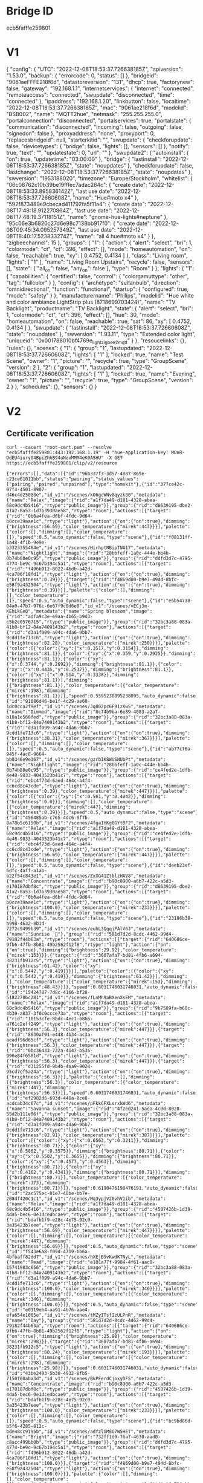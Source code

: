 * Bridge ID

ecb5fafffe259801

* V1

{
  "config": {
    "UTC": "2022-12-08T18:53:37.726638185Z",
    "apiversion": "1.53.0",
    "backup": {
      "errorcode": 0,
      "status": []
    },
    "bridgeid": "9061aeFFFE218f6d",
    "datastoreversion": "131",
    "dhcp": true,
    "factorynew": false,
    "gateway": "192.168.1.1",
    "internetservices": {
      "internet": "connected",
      "remoteaccess": "connected",
      "swupdate": "disconnected",
      "time": "connected"
    },
    "ipaddress": "192.168.1.20",
    "linkbutton": false,
    "localtime": "2022-12-08T18:53:37.726638185Z",
    "mac": "9061ae218f6d",
    "modelid": "BSB002",
    "name": "MQTT2hue",
    "netmask": "255.255.255.0",
    "portalconnection": "disconnected",
    "portalservices": true,
    "portalstate": {
      "communication": "disconnected",
      "incoming": false,
      "outgoing": false,
      "signedon": false
    },
    "proxyaddress": "none",
    "proxyport": 0,
    "replacesbridgeid": null,
    "starterkitid": "",
    "swupdate": {
      "checkforupdate": false,
      "devicetypes": {
        "bridge": false,
        "lights": [],
        "sensors": []
      },
      "notify": true,
      "text": "",
      "updatestate": 0,
      "url": ""
    },
    "swupdate2": {
      "autoinstall": {
        "on": true,
        "updatetime": "03:00:00"
      },
      "bridge": {
        "lastinstall": "2022-12-08T18:53:37.726638185Z",
        "state": "noupdates"
      },
      "checkforupdate": false,
      "lastchange": "2022-12-08T18:53:37.726638185Z",
      "state": "noupdates"
    },
    "swversion": "1953188020",
    "timezone": "Europe/Stockholm",
    "whitelist": {
      "06c08762c10b39be19fffec7adac264c": {
        "create date": "2022-12-08T18:53:33.895836142Z",
        "last use date": "2022-12-08T18:53:37.72660608Z",
        "name": "Hue#moto x4"
      },
      "592f873489e9cbecad411792fa5f11a4": {
        "create date": "2022-12-08T17:48:18.912270864Z",
        "last use date": "2022-12-08T17:48:19.37118151Z",
        "name": "gnome-hue-lights#neptune"
      },
      "95c06e3b6820c27d6e98c7138bb917f0": {
        "create date": "2022-12-08T09:45:34.095257349Z",
        "last use date": "2022-12-08T18:40:17.523833274Z",
        "name": "all 4 hue#moto x4"
      }
    },
    "zigbeechannel": 15
  },
  "groups": {
    "1": {
      "action": {
        "alert": "select",
        "bri": 1,
        "colormode": "ct",
        "ct": 396,
        "effect": [],
        "mode": "homeautomation",
        "on": false,
        "reachable": true,
        "xy": [
          0.4752,
          0.4134
        ]
      },
      "class": "Living room",
      "lights": [
        "1"
      ],
      "name": "Living Room Upstairs",
      "recycle": false,
      "sensors": [],
      "state": {
        "all_on": false,
        "any_on": false
      },
      "type": "Room"
    }
  },
  "lights": {
    "1": {
      "capabilities": {
        "certified": false,
        "control": {
          "colorgamuttype": "other",
          "tag": "fullcolor"
        }
      },
      "config": {
        "archetype": "sultanbulb",
        "direction": "omnidirectional",
        "function": "functional",
        "startup": {
          "configured": true,
          "mode": "safety"
        }
      },
      "manufacturername": "Philips",
      "modelid": "Hue white and color ambiance LightStrip plus (8718699703424)",
      "name": "TV Backlight",
      "productname": "TV Backlight",
      "state": {
        "alert": "select",
        "bri": 1,
        "colormode": "ct",
        "ct": 396,
        "effect": [],
        "hue": 30,
        "mode": "homeautomation",
        "on": false,
        "reachable": true,
        "sat": 86,
        "xy": [
          0.4752,
          0.4134
        ]
      },
      "swupdate": {
        "lastinstall": "2022-12-08T18:53:37.72660608Z",
        "state": "noupdates"
      },
      "swversion": "1.93.11",
      "type": "Extended color light",
      "uniqueid": "0x001788010bf4769e_light_zigbee2mqtt"
    }
  },
  "resoucelinks": {},
  "rules": {},
  "scenes": {
    "1": {
      "group": "1",
      "lastupdated": "2022-12-08T18:53:37.72660608Z",
      "lights": [
        "1"
      ],
      "locked": true,
      "name": "Test Scene",
      "owner": "1",
      "picture": "",
      "recycle": true,
      "type": "GroupScene",
      "version": 2
    },
    "2": {
      "group": "1",
      "lastupdated": "2022-12-08T18:53:37.72660608Z",
      "lights": [
        "1"
      ],
      "locked": true,
      "name": "Evening",
      "owner": "1",
      "picture": "",
      "recycle": true,
      "type": "GroupScene",
      "version": 2
    }
  },
  "schedules": {},
  "sensors": {}
}

* V2

** Certificate verification

#+begin_src shell :results verbatim
curl --cacert "root-cert.pem" --resolve "ecb5fafffe259801:443:192.168.1.19" -H "hue-application-key: MOnR-DdEU4iuryG4BpiZhhB94uNovMMM4eK0ASHU" -X GET https://ecb5fafffe259801/clip/v2/resource
#+end_src

#+RESULTS[7dfcbb754ea610d0b867dc64956c27a07e2b3abd]:
: {"errors":[],"data":[{"id":"96b337f3-3d57-4887-869e-c23ce61011bb","status":"pairing","status_values":["pairing","paired","unpaired"],"type":"homekit"},{"id":"377ce42c-97f4-4501-8907-d46c4d25088e","id_v1":"/scenes/kO6gcWNv8qyzk80","metadata":{"name":"Relax","image":{"rid":"a1f7da49-d181-4328-abea-68c9dc4b5416","rtype":"public_image"}},"group":{"rid":"d8639195-dbe2-41a2-8a53-1d7b3930ae58","rtype":"room"},"actions":[{"target":{"rid":"0b6a4fea-d6bf-4fdc-9d64-b0cce39aae1c","rtype":"light"},"action":{"on":{"on":true},"dimming":{"brightness":56.69},"color_temperature":{"mirek":447}}}],"palette":{"color":[],"dimming":[],"color_temperature":[]},"speed":0.5,"auto_dynamic":false,"type":"scene"},{"id":"f08131ff-1a48-4f1b-9e9e-b3323355484e","id_v1":"/scenes/HirhptNBipTNA17","metadata":{"name":"Nightlight","image":{"rid":"28bbfeff-1a0c-444e-bb4b-0b74b88e0c95","rtype":"public_image"}},"group":{"rid":"ddfd3d7c-4795-4774-be9c-9c67b194c5a1","rtype":"room"},"actions":[{"target":{"rid":"f496b912-8022-46db-a42d-4ca706f18fd1","rtype":"light"},"action":{"on":{"on":true},"dimming":{"brightness":0.39}}},{"target":{"rid":"f4869d00-b9e7-494d-8bfc-e58f9a432504","rtype":"light"},"action":{"on":{"on":true},"dimming":{"brightness":0.39}}}],"palette":{"color":[],"dimming":[],"color_temperature":[]},"speed":0.5,"auto_dynamic":false,"type":"scene"},{"id":"e6b54730-04a0-47b7-976c-6e67f9c0d6e0","id_v1":"/scenes/vECj3m-KEhLkGe0","metadata":{"name":"Spring blossom","image":{"rid":"adfa9c3e-e9aa-4b65-b9d3-c5b2c0576715","rtype":"public_image"}},"group":{"rid":"32bc3a88-083a-41b8-bf12-84a7409143b2","rtype":"room"},"actions":[{"target":{"rid":"d3a1f099-a94c-4da6-9bb7-9cdd1fe713c6","rtype":"light"},"action":{"on":{"on":true},"dimming":{"brightness":82.28},"color_temperature":{"mirek":250}}}],"palette":{"color":[{"color":{"xy":{"x":0.3517,"y":0.3154}},"dimming":{"brightness":81.1}},{"color":{"xy":{"x":0.359,"y":0.2925}},"dimming":{"brightness":81.1}},{"color":{"xy":{"x":0.3744,"y":0.2692}},"dimming":{"brightness":81.1}},{"color":{"xy":{"x":0.4435,"y":0.2537}},"dimming":{"brightness":81.1}},{"color":{"xy":{"x":0.514,"y":0.3338}},"dimming":{"brightness":81.1}}],"dimming":[{"brightness":81.1}],"color_temperature":[{"color_temperature":{"mirek":198},"dimming":{"brightness":81.1}}]},"speed":0.5595238095238095,"auto_dynamic":false,"type":"scene"},{"id":"91086d46-be1f-4c29-ae60-1dc0cca2f9ef","id_v1":"/scenes/Jq802pc6F91zXwS","metadata":{"name":"Dimmed","image":{"rid":"8c74b9ba-6e89-4083-a2a7-b10a1e566fed","rtype":"public_image"}},"group":{"rid":"32bc3a88-083a-41b8-bf12-84a7409143b2","rtype":"room"},"actions":[{"target":{"rid":"d3a1f099-a94c-4da6-9bb7-9cdd1fe713c6","rtype":"light"},"action":{"on":{"on":true},"dimming":{"brightness":30.31},"color_temperature":{"mirek":367}}}],"palette":{"color":[],"dimming":[],"color_temperature":[]},"speed":0.5,"auto_dynamic":false,"type":"scene"},{"id":"ab77c76a-945f-4ac8-9664-bb0346e9e367","id_v1":"/scenes/gzrbIK8WUSNUbPt","metadata":{"name":"Nightlight","image":{"rid":"28bbfeff-1a0c-444e-bb4b-0b74b88e0c95","rtype":"public_image"}},"group":{"rid":"ce4fed2e-1dfb-4e48-9833-4043523b41c7","rtype":"room"},"actions":[{"target":{"rid":"ebc4f73d-6aed-464c-a4f4-cc6cd8c43cde","rtype":"light"},"action":{"on":{"on":true},"dimming":{"brightness":0.39},"color_temperature":{"mirek":447}}}],"palette":{"color":[{"color":{"xy":{"x":0.561,"y":0.4042}},"dimming":{"brightness":0.0}}],"dimming":[],"color_temperature":[{"color_temperature":{"mirek":447},"dimming":{"brightness":0.39}}]},"speed":0.5,"auto_dynamic":false,"type":"scene"},{"id":"456485ab-c765-4dc6-9f7b-8a78b5c6150b","id_v1":"/scenes/4fga1HKg8GYtBF2","metadata":{"name":"Relax","image":{"rid":"a1f7da49-d181-4328-abea-68c9dc4b5416","rtype":"public_image"}},"group":{"rid":"ce4fed2e-1dfb-4e48-9833-4043523b41c7","rtype":"room"},"actions":[{"target":{"rid":"ebc4f73d-6aed-464c-a4f4-cc6cd8c43cde","rtype":"light"},"action":{"on":{"on":true},"dimming":{"brightness":56.69},"color_temperature":{"mirek":447}}}],"palette":{"color":[],"dimming":[],"color_temperature":[]},"speed":0.5,"auto_dynamic":false,"type":"scene"},{"id":"deeb23ef-6dfc-4aff-a1ab-b22f54c843e1","id_v1":"/scenes/ZxXG41ZtblzHAV8","metadata":{"name":"Concentrate","image":{"rid":"b90c8900-a6b7-422c-a5d3-e170187dbf8c","rtype":"public_image"}},"group":{"rid":"d8639195-dbe2-41a2-8a53-1d7b3930ae58","rtype":"room"},"actions":[{"target":{"rid":"0b6a4fea-d6bf-4fdc-9d64-b0cce39aae1c","rtype":"light"},"action":{"on":{"on":true},"dimming":{"brightness":100.0},"color_temperature":{"mirek":233}}}],"palette":{"color":[],"dimming":[],"color_temperature":[]},"speed":0.5,"auto_dynamic":false,"type":"scene"},{"id":"23186b38-a998-4632-8b1d-7272c9499b39","id_v1":"/scenes/euhL3QqqjPAlV6J","metadata":{"name":"Sunrise  🌅"},"group":{"rid":"581d7d2d-8cdc-4462-99d4-79182f44b63a","rtype":"room"},"actions":[{"target":{"rid":"640686ce-9fb6-47fb-8b81-49b2562f12f8","rtype":"light"},"action":{"on":{"on":true},"dimming":{"brightness":29.92},"color_temperature":{"mirek":153}}},{"target":{"rid":"3607afa7-bd81-4fb6-a694-38231fb912c5","rtype":"light"},"action":{"on":{"on":true},"dimming":{"brightness":61.42},"color":{"xy":{"x":0.5442,"y":0.419}}}}],"palette":{"color":[{"color":{"xy":{"x":0.5442,"y":0.419}},"dimming":{"brightness":61.42}}],"dimming":[],"color_temperature":[{"color_temperature":{"mirek":153},"dimming":{"brightness":48.43}}]},"speed":0.6031746031746031,"auto_dynamic":false,"type":"scene"},{"id":"15424787-7d8c-4166-bf28-5182270bc281","id_v1":"/scenes/fLnMh9aBXenXsEM","metadata":{"name":"Relax","image":{"rid":"a1f7da49-d181-4328-abea-68c9dc4b5416","rtype":"public_image"}},"group":{"rid":"9b7589fa-b68c-4b39-a837-3f0c0ccce73a","rtype":"room"},"actions":[{"target":{"rid":"18153cfe-8bdc-4ec1-b866-a761c2eff249","rtype":"light"},"action":{"on":{"on":true},"dimming":{"brightness":56.3},"color_temperature":{"mirek":447}}},{"target":{"rid":"8630af91-e448-4b34-ac3a-aeadf96d65cf","rtype":"light"},"action":{"on":{"on":true},"dimming":{"brightness":56.3},"color_temperature":{"mirek":447}}},{"target":{"rid":"0bc36433-732a-4147-b535-996e84f6581d","rtype":"light"},"action":{"on":{"on":true},"dimming":{"brightness":56.3},"color_temperature":{"mirek":447}}},{"target":{"rid":"d31255fd-9b4b-4aa9-9024-95cd7ef5a24a","rtype":"light"},"action":{"on":{"on":true},"dimming":{"brightness":56.3}}}],"palette":{"color":[],"dimming":[{"brightness":56.3}],"color_temperature":[{"color_temperature":{"mirek":447},"dimming":{"brightness":56.3}}]},"speed":0.6031746031746031,"auto_dynamic":false,"type":"scene"},{"id":"ef2982d6-693d-446a-8ce8-acdcab34c67c","id_v1":"/scenes/pFkkGFXLsrxkWd6","metadata":{"name":"Savanna sunset","image":{"rid":"4f2ed241-5aea-4c9d-8028-55d2b111e06f","rtype":"public_image"}},"group":{"rid":"32bc3a88-083a-41b8-bf12-84a7409143b2","rtype":"room"},"actions":[{"target":{"rid":"d3a1f099-a94c-4da6-9bb7-9cdd1fe713c6","rtype":"light"},"action":{"on":{"on":true},"dimming":{"brightness":92.91},"color_temperature":{"mirek":387}}}],"palette":{"color":[{"color":{"xy":{"x":0.6563,"y":0.3211}},"dimming":{"brightness":80.71}},{"color":{"xy":{"x":0.5862,"y":0.3575}},"dimming":{"brightness":80.71}},{"color":{"xy":{"x":0.5502,"y":0.3655}},"dimming":{"brightness":80.71}},{"color":{"xy":{"x":0.4577,"y":0.4563}},"dimming":{"brightness":80.71}},{"color":{"xy":{"x":0.4162,"y":0.4341}},"dimming":{"brightness":80.71}}],"dimming":[{"brightness":80.71}],"color_temperature":[{"color_temperature":{"mirek":373},"dimming":{"brightness":80.71}}]},"speed":0.6190476190476191,"auto_dynamic":false,"type":"scene"},{"id":"2ac575ec-01e7-40be-bb7e-208df420c1c1","id_v1":"/scenes/Mq3ypjV26vhV1ib","metadata":{"name":"Relax","image":{"rid":"a1f7da49-d181-4328-abea-68c9dc4b5416","rtype":"public_image"}},"group":{"rid":"4507426b-1d39-4da5-bec6-0e1dce4bcae9","rtype":"room"},"actions":[{"target":{"rid":"bdafb1f9-e28c-4e75-92c0-3a35423b7eee","rtype":"light"},"action":{"on":{"on":true},"dimming":{"brightness":56.69},"color_temperature":{"mirek":447}}}],"palette":{"color":[],"dimming":[],"color_temperature":[{"color_temperature":{"mirek":447},"dimming":{"brightness":56.69}}]},"speed":0.5,"auto_dynamic":false,"type":"scene"},{"id":"f543e6a8-f09d-4719-bb6a-4bfbaff82dd7","id_v1":"/scenes/hXEjB9vKwdKTNyL","metadata":{"name":"Read","image":{"rid":"e101a77f-9984-4f61-aac8-15741983c656","rtype":"public_image"}},"group":{"rid":"32bc3a88-083a-41b8-bf12-84a7409143b2","rtype":"room"},"actions":[{"target":{"rid":"d3a1f099-a94c-4da6-9bb7-9cdd1fe713c6","rtype":"light"},"action":{"on":{"on":true},"dimming":{"brightness":100.0},"color_temperature":{"mirek":346}}}],"palette":{"color":[],"dimming":[],"color_temperature":[{"color_temperature":{"mirek":346},"dimming":{"brightness":100.0}}]},"speed":0.5,"auto_dynamic":false,"type":"scene"},{"id":"e0119eb4-aa91-4b76-aae4-efa654e1605e","id_v1":"/scenes/tMZyITsfIzULPnR","metadata":{"name":"Day"},"group":{"rid":"581d7d2d-8cdc-4462-99d4-79182f44b63a","rtype":"room"},"actions":[{"target":{"rid":"640686ce-9fb6-47fb-8b81-49b2562f12f8","rtype":"light"},"action":{"on":{"on":true},"dimming":{"brightness":25.98},"color_temperature":{"mirek":298}}},{"target":{"rid":"3607afa7-bd81-4fb6-a694-38231fb912c5","rtype":"light"},"action":{"on":{"on":true},"dimming":{"brightness":60.24},"color_temperature":{"mirek":193}}}],"palette":{"color":[],"dimming":[],"color_temperature":[{"color_temperature":{"mirek":298},"dimming":{"brightness":25.98}}]},"speed":0.6031746031746031,"auto_dynamic":false,"type":"scene"},{"id":"43be2493-5b30-4932-8fb5-7150f60aba3d","id_v1":"/scenes/BkPFerdCjoxyDFS","metadata":{"name":"Concentrate","image":{"rid":"b90c8900-a6b7-422c-a5d3-e170187dbf8c","rtype":"public_image"}},"group":{"rid":"4507426b-1d39-4da5-bec6-0e1dce4bcae9","rtype":"room"},"actions":[{"target":{"rid":"bdafb1f9-e28c-4e75-92c0-3a35423b7eee","rtype":"light"},"action":{"on":{"on":true},"dimming":{"brightness":100.0},"color_temperature":{"mirek":233}}}],"palette":{"color":[],"dimming":[],"color_temperature":[]},"speed":0.5,"auto_dynamic":false,"type":"scene"},{"id":"bc9bd86d-b5f6-4285-812c-bde48cc9195b","id_v1":"/scenes/adYzlGM8G7W5HET","metadata":{"name":"Bright","image":{"rid":"732ff1d9-76a7-4630-aad0-c8acc499bb0b","rtype":"public_image"}},"group":{"rid":"ddfd3d7c-4795-4774-be9c-9c67b194c5a1","rtype":"room"},"actions":[{"target":{"rid":"f496b912-8022-46db-a42d-4ca706f18fd1","rtype":"light"},"action":{"on":{"on":true},"dimming":{"brightness":100.0}}},{"target":{"rid":"f4869d00-b9e7-494d-8bfc-e58f9a432504","rtype":"light"},"action":{"on":{"on":true},"dimming":{"brightness":100.0}}}],"palette":{"color":[],"dimming":[],"color_temperature":[]},"speed":0.5,"auto_dynamic":false,"type":"scene"},{"id":"fc736cbb-fd7d-4c85-afb8-e6677322e752","id_v1":"/scenes/WjpOM1YxWJA54x6","metadata":{"name":"Nightlight","image":{"rid":"28bbfeff-1a0c-444e-bb4b-0b74b88e0c95","rtype":"public_image"}},"group":{"rid":"4507426b-1d39-4da5-bec6-0e1dce4bcae9","rtype":"room"},"actions":[{"target":{"rid":"bdafb1f9-e28c-4e75-92c0-3a35423b7eee","rtype":"light"},"action":{"on":{"on":true},"dimming":{"brightness":0.39},"color_temperature":{"mirek":447}}}],"palette":{"color":[],"dimming":[],"color_temperature":[]},"speed":0.5,"auto_dynamic":false,"type":"scene"},{"id":"741e2788-bfd4-4daa-a651-d6fc67e60717","id_v1":"/scenes/mWBG2q6mNpHAbGy","metadata":{"name":"Bright","image":{"rid":"732ff1d9-76a7-4630-aad0-c8acc499bb0b","rtype":"public_image"}},"group":{"rid":"e9d97c83-2488-4c58-8ccc-113e4423f199","rtype":"room"},"actions":[{"target":{"rid":"ac483b54-be97-4178-ba14-85a926940835","rtype":"light"},"action":{"on":{"on":true},"dimming":{"brightness":100.0}}}],"palette":{"color":[],"dimming":[],"color_temperature":[]},"speed":0.5,"auto_dynamic":false,"type":"scene"},{"id":"6f2bb98f-0481-4c15-8887-fe45f34edbfc","id_v1":"/scenes/pfo8JWkvYnOJDsL","metadata":{"name":"Concentrate","image":{"rid":"b90c8900-a6b7-422c-a5d3-e170187dbf8c","rtype":"public_image"}},"group":{"rid":"32bc3a88-083a-41b8-bf12-84a7409143b2","rtype":"room"},"actions":[{"target":{"rid":"d3a1f099-a94c-4da6-9bb7-9cdd1fe713c6","rtype":"light"},"action":{"on":{"on":true},"dimming":{"brightness":100.0},"color_temperature":{"mirek":250}}}],"palette":{"color":[],"dimming":[],"color_temperature":[{"color_temperature":{"mirek":250},"dimming":{"brightness":100.0}}]},"speed":0.5,"auto_dynamic":false,"type":"scene"},{"id":"f23f87fb-c870-42fd-92b6-9a256c12ced4","id_v1":"/scenes/ULEZXDnazIri6rC","metadata":{"name":"Tropical twilight","image":{"rid":"a6a03e6a-fe6e-45bc-b686-878137f3ba91","rtype":"public_image"}},"group":{"rid":"4507426b-1d39-4da5-bec6-0e1dce4bcae9","rtype":"room"},"actions":[{"target":{"rid":"bdafb1f9-e28c-4e75-92c0-3a35423b7eee","rtype":"light"},"action":{"on":{"on":true},"dimming":{"brightness":73.23},"color_temperature":{"mirek":322}}}],"palette":{"color":[{"color":{"xy":{"x":0.5802,"y":0.3952}},"dimming":{"brightness":43.7}},{"color":{"xy":{"x":0.5632,"y":0.3841}},"dimming":{"brightness":43.7}},{"color":{"xy":{"x":0.4563,"y":0.3607}},"dimming":{"brightness":43.7}},{"color":{"xy":{"x":0.3632,"y":0.2877}},"dimming":{"brightness":43.7}},{"color":{"xy":{"x":0.294,"y":0.223}},"dimming":{"brightness":43.7}}],"dimming":[{"brightness":43.7}],"color_temperature":[{"color_temperature":{"mirek":306},"dimming":{"brightness":43.7}}]},"speed":0.6388888888888888,"auto_dynamic":false,"type":"scene"},{"id":"8275ec25-f961-4399-b2bb-dcb15014e270","id_v1":"/scenes/p74dYwuEFAqP6uG","metadata":{"name":"Tropical twilight","image":{"rid":"a6a03e6a-fe6e-45bc-b686-878137f3ba91","rtype":"public_image"}},"group":{"rid":"ce4fed2e-1dfb-4e48-9833-4043523b41c7","rtype":"room"},"actions":[{"target":{"rid":"ebc4f73d-6aed-464c-a4f4-cc6cd8c43cde","rtype":"light"},"action":{"on":{"on":true},"dimming":{"brightness":73.23},"color_temperature":{"mirek":322}}}],"palette":{"color":[{"color":{"xy":{"x":0.5802,"y":0.3952}},"dimming":{"brightness":43.7}},{"color":{"xy":{"x":0.5632,"y":0.3841}},"dimming":{"brightness":43.7}},{"color":{"xy":{"x":0.4563,"y":0.3607}},"dimming":{"brightness":43.7}},{"color":{"xy":{"x":0.3632,"y":0.2877}},"dimming":{"brightness":43.7}},{"color":{"xy":{"x":0.294,"y":0.223}},"dimming":{"brightness":43.7}}],"dimming":[{"brightness":43.7}],"color_temperature":[{"color_temperature":{"mirek":306},"dimming":{"brightness":43.7}}]},"speed":0.6388888888888888,"auto_dynamic":false,"type":"scene"},{"id":"f259c116-69b6-4025-b449-3a1d80992a95","id_v1":"/scenes/08w--9lgfTS4x5O","metadata":{"name":"Relax","image":{"rid":"a1f7da49-d181-4328-abea-68c9dc4b5416","rtype":"public_image"}},"group":{"rid":"32bc3a88-083a-41b8-bf12-84a7409143b2","rtype":"room"},"actions":[{"target":{"rid":"d3a1f099-a94c-4da6-9bb7-9cdd1fe713c6","rtype":"light"},"action":{"on":{"on":true},"dimming":{"brightness":56.69},"color_temperature":{"mirek":447}}}],"palette":{"color":[],"dimming":[],"color_temperature":[]},"speed":0.5,"auto_dynamic":false,"type":"scene"},{"id":"5720f782-444c-4b58-a6b5-0888c7b316f6","id_v1":"/scenes/TwaJxfH2zKWGlrQ","metadata":{"name":"Read","image":{"rid":"e101a77f-9984-4f61-aac8-15741983c656","rtype":"public_image"}},"group":{"rid":"4507426b-1d39-4da5-bec6-0e1dce4bcae9","rtype":"room"},"actions":[{"target":{"rid":"bdafb1f9-e28c-4e75-92c0-3a35423b7eee","rtype":"light"},"action":{"on":{"on":true},"dimming":{"brightness":100.0},"color_temperature":{"mirek":346}}}],"palette":{"color":[],"dimming":[],"color_temperature":[]},"speed":0.5,"auto_dynamic":false,"type":"scene"},{"id":"17eab403-d58c-4a3e-9c77-9a98361d7bde","id_v1":"/scenes/Ihc651Du7MfA2Xz","metadata":{"name":"Bright","image":{"rid":"732ff1d9-76a7-4630-aad0-c8acc499bb0b","rtype":"public_image"}},"group":{"rid":"5275317f-dc25-4a07-a35e-3ff349de557d","rtype":"room"},"actions":[{"target":{"rid":"bca61a7f-0471-4ac0-9500-0a43d291179a","rtype":"light"},"action":{"on":{"on":true},"dimming":{"brightness":100.0},"color":{"xy":{"x":0.4584,"y":0.41}},"color_temperature":{"mirek":366}}}],"palette":{"color":[],"dimming":[],"color_temperature":[]},"speed":0.5,"auto_dynamic":false,"type":"scene"},{"id":"ecc278fc-87ea-44e1-93ae-b6f8bb2d9712","id_v1":"/scenes/tMLW1z-hoEZphTH","metadata":{"name":"Read","image":{"rid":"e101a77f-9984-4f61-aac8-15741983c656","rtype":"public_image"}},"group":{"rid":"581d7d2d-8cdc-4462-99d4-79182f44b63a","rtype":"room"},"actions":[{"target":{"rid":"640686ce-9fb6-47fb-8b81-49b2562f12f8","rtype":"light"},"action":{"on":{"on":true},"dimming":{"brightness":100.0},"color_temperature":{"mirek":367}}},{"target":{"rid":"3607afa7-bd81-4fb6-a694-38231fb912c5","rtype":"light"},"action":{"on":{"on":true},"dimming":{"brightness":100.0},"color_temperature":{"mirek":367}}}],"palette":{"color":[],"dimming":[],"color_temperature":[{"color_temperature":{"mirek":367},"dimming":{"brightness":100.0}}]},"speed":0.5,"auto_dynamic":false,"type":"scene"},{"id":"d98ae2ca-3c1c-4485-928a-837c9d98daaa","id_v1":"/scenes/WZ1U6rXAAZ9IJxM","metadata":{"name":"Energize","image":{"rid":"7fd2ccc5-5749-4142-b7a5-66405a676f03","rtype":"public_image"}},"group":{"rid":"4507426b-1d39-4da5-bec6-0e1dce4bcae9","rtype":"room"},"actions":[{"target":{"rid":"bdafb1f9-e28c-4e75-92c0-3a35423b7eee","rtype":"light"},"action":{"on":{"on":true},"dimming":{"brightness":100.0},"color_temperature":{"mirek":156}}}],"palette":{"color":[],"dimming":[],"color_temperature":[]},"speed":0.5,"auto_dynamic":false,"type":"scene"},{"id":"ed4aafca-5c06-4eda-882a-01feae5db435","id_v1":"/scenes/N-BFC6SBBosLGxi","metadata":{"name":"Dimmed","image":{"rid":"8c74b9ba-6e89-4083-a2a7-b10a1e566fed","rtype":"public_image"}},"group":{"rid":"4507426b-1d39-4da5-bec6-0e1dce4bcae9","rtype":"room"},"actions":[{"target":{"rid":"bdafb1f9-e28c-4e75-92c0-3a35423b7eee","rtype":"light"},"action":{"on":{"on":true},"dimming":{"brightness":30.31},"color_temperature":{"mirek":367}}}],"palette":{"color":[],"dimming":[],"color_temperature":[]},"speed":0.5,"auto_dynamic":false,"type":"scene"},{"id":"3940435e-1a3f-4cc8-aeae-d943841935b8","id_v1":"/scenes/X0vwO2ics-yQUSg","metadata":{"name":"Energize","image":{"rid":"7fd2ccc5-5749-4142-b7a5-66405a676f03","rtype":"public_image"}},"group":{"rid":"d8639195-dbe2-41a2-8a53-1d7b3930ae58","rtype":"room"},"actions":[{"target":{"rid":"0b6a4fea-d6bf-4fdc-9d64-b0cce39aae1c","rtype":"light"},"action":{"on":{"on":true},"dimming":{"brightness":100.0},"color_temperature":{"mirek":200}}}],"palette":{"color":[],"dimming":[],"color_temperature":[]},"speed":0.5,"auto_dynamic":false,"type":"scene"},{"id":"3061dc7a-418f-4c3f-a044-6974722df9f4","id_v1":"/scenes/yHrWc3l5Pu7lyOJ","metadata":{"name":"Dimmed","image":{"rid":"8c74b9ba-6e89-4083-a2a7-b10a1e566fed","rtype":"public_image"}},"group":{"rid":"5275317f-dc25-4a07-a35e-3ff349de557d","rtype":"room"},"actions":[{"target":{"rid":"bca61a7f-0471-4ac0-9500-0a43d291179a","rtype":"light"},"action":{"on":{"on":true},"dimming":{"brightness":30.31},"color":{"xy":{"x":0.4584,"y":0.41}},"color_temperature":{"mirek":366}}}],"palette":{"color":[],"dimming":[],"color_temperature":[]},"speed":0.5,"auto_dynamic":false,"type":"scene"},{"id":"42b18f46-b30a-4f50-88d2-ad5e1f636342","id_v1":"/scenes/u0ixqXlIldzDGE2","metadata":{"name":"Bright","image":{"rid":"732ff1d9-76a7-4630-aad0-c8acc499bb0b","rtype":"public_image"}},"group":{"rid":"ce4fed2e-1dfb-4e48-9833-4043523b41c7","rtype":"room"},"actions":[{"target":{"rid":"ebc4f73d-6aed-464c-a4f4-cc6cd8c43cde","rtype":"light"},"action":{"on":{"on":true},"dimming":{"brightness":100.0},"color_temperature":{"mirek":367}}}],"palette":{"color":[],"dimming":[],"color_temperature":[]},"speed":0.5,"auto_dynamic":false,"type":"scene"},{"id":"d8874ed8-9ff3-44b9-8603-566cdd52d42e","id_v1":"/scenes/vYftrtaYxxChEQq","metadata":{"name":"Arctic aurora","image":{"rid":"1e42b2e8-d02e-40d2-9c8d-b1fd8216c686","rtype":"public_image"}},"group":{"rid":"ce4fed2e-1dfb-4e48-9833-4043523b41c7","rtype":"room"},"actions":[{"target":{"rid":"ebc4f73d-6aed-464c-a4f4-cc6cd8c43cde","rtype":"light"},"action":{"on":{"on":true},"dimming":{"brightness":58.66},"color_temperature":{"mirek":153}}}],"palette":{"color":[{"color":{"xy":{"x":0.2439,"y":0.3791}},"dimming":{"brightness":30.71}},{"color":{"xy":{"x":0.1654,"y":0.3959}},"dimming":{"brightness":30.71}},{"color":{"xy":{"x":0.1829,"y":0.3021}},"dimming":{"brightness":30.71}},{"color":{"xy":{"x":0.1559,"y":0.2699}},"dimming":{"brightness":30.71}},{"color":{"xy":{"x":0.2004,"y":0.2469}},"dimming":{"brightness":30.71}}],"dimming":[{"brightness":30.71}],"color_temperature":[{"color_temperature":{"mirek":154},"dimming":{"brightness":30.71}}]},"speed":0.6388888888888888,"auto_dynamic":false,"type":"scene"},{"id":"1913dcd2-f4cf-4fc7-80a1-f0b99ca02dd3","id_v1":"/scenes/lL57JoaTDAWShME","metadata":{"name":"Savanna sunset","image":{"rid":"4f2ed241-5aea-4c9d-8028-55d2b111e06f","rtype":"public_image"}},"group":{"rid":"4507426b-1d39-4da5-bec6-0e1dce4bcae9","rtype":"room"},"actions":[{"target":{"rid":"bdafb1f9-e28c-4e75-92c0-3a35423b7eee","rtype":"light"},"action":{"on":{"on":true},"dimming":{"brightness":92.91},"color_temperature":{"mirek":387}}}],"palette":{"color":[{"color":{"xy":{"x":0.6563,"y":0.3211}},"dimming":{"brightness":80.71}},{"color":{"xy":{"x":0.5862,"y":0.3575}},"dimming":{"brightness":80.71}},{"color":{"xy":{"x":0.5502,"y":0.3655}},"dimming":{"brightness":80.71}},{"color":{"xy":{"x":0.4577,"y":0.4563}},"dimming":{"brightness":80.71}},{"color":{"xy":{"x":0.4162,"y":0.4341}},"dimming":{"brightness":80.71}}],"dimming":[{"brightness":80.71}],"color_temperature":[{"color_temperature":{"mirek":373},"dimming":{"brightness":80.71}}]},"speed":0.6190476190476191,"auto_dynamic":false,"type":"scene"},{"id":"4d975c18-565f-48f5-a5ea-eba791e0a494","id_v1":"/scenes/PKf2hIX5YrFCgIX","metadata":{"name":"Nightlight","image":{"rid":"28bbfeff-1a0c-444e-bb4b-0b74b88e0c95","rtype":"public_image"}},"group":{"rid":"d8639195-dbe2-41a2-8a53-1d7b3930ae58","rtype":"room"},"actions":[{"target":{"rid":"0b6a4fea-d6bf-4fdc-9d64-b0cce39aae1c","rtype":"light"},"action":{"on":{"on":true},"dimming":{"brightness":0.39},"color_temperature":{"mirek":454}}}],"palette":{"color":[],"dimming":[],"color_temperature":[]},"speed":0.5,"auto_dynamic":false,"type":"scene"},{"id":"0bd034ad-6887-41ff-a390-7bcacd7a1aa8","id_v1":"/scenes/tPmsVkzEb2b41lH","metadata":{"name":"Concentrate","image":{"rid":"b90c8900-a6b7-422c-a5d3-e170187dbf8c","rtype":"public_image"}},"group":{"rid":"ce4fed2e-1dfb-4e48-9833-4043523b41c7","rtype":"room"},"actions":[{"target":{"rid":"ebc4f73d-6aed-464c-a4f4-cc6cd8c43cde","rtype":"light"},"action":{"on":{"on":true},"dimming":{"brightness":100.0},"color_temperature":{"mirek":233}}}],"palette":{"color":[],"dimming":[],"color_temperature":[]},"speed":0.5,"auto_dynamic":false,"type":"scene"},{"id":"a7a8579b-4417-4ffc-9a34-6cfeaafd85ae","id_v1":"/scenes/6Xnael8yCGorZ7n","metadata":{"name":"Dimmed","image":{"rid":"8c74b9ba-6e89-4083-a2a7-b10a1e566fed","rtype":"public_image"}},"group":{"rid":"ce4fed2e-1dfb-4e48-9833-4043523b41c7","rtype":"room"},"actions":[{"target":{"rid":"ebc4f73d-6aed-464c-a4f4-cc6cd8c43cde","rtype":"light"},"action":{"on":{"on":true},"dimming":{"brightness":30.31},"color_temperature":{"mirek":367}}}],"palette":{"color":[],"dimming":[],"color_temperature":[]},"speed":0.5,"auto_dynamic":false,"type":"scene"},{"id":"b157e96d-2a2e-4cbe-84c6-aa11a0c1d3e6","id_v1":"/scenes/-boE4lHcVhIFSmN","metadata":{"name":"Bright","image":{"rid":"732ff1d9-76a7-4630-aad0-c8acc499bb0b","rtype":"public_image"}},"group":{"rid":"e4b0ca1d-d9a5-4a92-9ace-1eca930af209","rtype":"room"},"actions":[{"target":{"rid":"7a13fe24-5c01-4e07-b076-4ac8ab0fe406","rtype":"light"},"action":{"on":{"on":true},"dimming":{"brightness":100.0},"color_temperature":{"mirek":366}}}],"palette":{"color":[],"dimming":[],"color_temperature":[]},"speed":0.5,"auto_dynamic":false,"type":"scene"},{"id":"99821a6e-ea97-4ea7-8521-e244c18bfcf3","id_v1":"/scenes/9oaLrol6-PO6PBQ","metadata":{"name":"Arctic aurora","image":{"rid":"1e42b2e8-d02e-40d2-9c8d-b1fd8216c686","rtype":"public_image"}},"group":{"rid":"4507426b-1d39-4da5-bec6-0e1dce4bcae9","rtype":"room"},"actions":[{"target":{"rid":"bdafb1f9-e28c-4e75-92c0-3a35423b7eee","rtype":"light"},"action":{"on":{"on":true},"dimming":{"brightness":58.66},"color_temperature":{"mirek":153}}}],"palette":{"color":[{"color":{"xy":{"x":0.2439,"y":0.3791}},"dimming":{"brightness":30.71}},{"color":{"xy":{"x":0.1654,"y":0.3959}},"dimming":{"brightness":30.71}},{"color":{"xy":{"x":0.1829,"y":0.3021}},"dimming":{"brightness":30.71}},{"color":{"xy":{"x":0.1559,"y":0.2699}},"dimming":{"brightness":30.71}},{"color":{"xy":{"x":0.2004,"y":0.2469}},"dimming":{"brightness":30.71}}],"dimming":[{"brightness":30.71}],"color_temperature":[{"color_temperature":{"mirek":154},"dimming":{"brightness":30.71}}]},"speed":0.6388888888888888,"auto_dynamic":false,"type":"scene"},{"id":"062d7f38-765d-43ad-87f6-d3039fa2a736","id_v1":"/scenes/z3kn-CDJ4aFtckT","metadata":{"name":"Dimmed","image":{"rid":"8c74b9ba-6e89-4083-a2a7-b10a1e566fed","rtype":"public_image"}},"group":{"rid":"e9d97c83-2488-4c58-8ccc-113e4423f199","rtype":"room"},"actions":[{"target":{"rid":"ac483b54-be97-4178-ba14-85a926940835","rtype":"light"},"action":{"on":{"on":true},"dimming":{"brightness":30.31}}}],"palette":{"color":[],"dimming":[],"color_temperature":[]},"speed":0.5,"auto_dynamic":false,"type":"scene"},{"id":"595177db-467e-4c86-ab57-f90f993101d7","id_v1":"/scenes/sLcb1f7tQFM08yR","metadata":{"name":"Spring blossom","image":{"rid":"adfa9c3e-e9aa-4b65-b9d3-c5b2c0576715","rtype":"public_image"}},"group":{"rid":"4507426b-1d39-4da5-bec6-0e1dce4bcae9","rtype":"room"},"actions":[{"target":{"rid":"bdafb1f9-e28c-4e75-92c0-3a35423b7eee","rtype":"light"},"action":{"on":{"on":true},"dimming":{"brightness":82.28},"color_temperature":{"mirek":215}}}],"palette":{"color":[{"color":{"xy":{"x":0.3517,"y":0.3154}},"dimming":{"brightness":81.1}},{"color":{"xy":{"x":0.359,"y":0.2925}},"dimming":{"brightness":81.1}},{"color":{"xy":{"x":0.3744,"y":0.2692}},"dimming":{"brightness":81.1}},{"color":{"xy":{"x":0.4435,"y":0.2537}},"dimming":{"brightness":81.1}},{"color":{"xy":{"x":0.514,"y":0.3338}},"dimming":{"brightness":81.1}}],"dimming":[{"brightness":81.1}],"color_temperature":[{"color_temperature":{"mirek":198},"dimming":{"brightness":81.1}}]},"speed":0.5595238095238095,"auto_dynamic":false,"type":"scene"},{"id":"9ba08d1a-45e6-4f24-8dec-70c3a54503a9","id_v1":"/scenes/GIgCh6xd5U125nE","metadata":{"name":"Dimmed","image":{"rid":"8c74b9ba-6e89-4083-a2a7-b10a1e566fed","rtype":"public_image"}},"group":{"rid":"ddfd3d7c-4795-4774-be9c-9c67b194c5a1","rtype":"room"},"actions":[{"target":{"rid":"f496b912-8022-46db-a42d-4ca706f18fd1","rtype":"light"},"action":{"on":{"on":true},"dimming":{"brightness":30.31}}},{"target":{"rid":"f4869d00-b9e7-494d-8bfc-e58f9a432504","rtype":"light"},"action":{"on":{"on":true},"dimming":{"brightness":30.31}}}],"palette":{"color":[],"dimming":[],"color_temperature":[]},"speed":0.5,"auto_dynamic":false,"type":"scene"},{"id":"108c23e0-5e20-4e6c-a094-1490776be8b4","id_v1":"/scenes/5J1ZzkKEUUvHePm","metadata":{"name":"Energize","image":{"rid":"7fd2ccc5-5749-4142-b7a5-66405a676f03","rtype":"public_image"}},"group":{"rid":"32bc3a88-083a-41b8-bf12-84a7409143b2","rtype":"room"},"actions":[{"target":{"rid":"d3a1f099-a94c-4da6-9bb7-9cdd1fe713c6","rtype":"light"},"action":{"on":{"on":true},"dimming":{"brightness":100.0},"color_temperature":{"mirek":250}}}],"palette":{"color":[],"dimming":[],"color_temperature":[]},"speed":0.5,"auto_dynamic":false,"type":"scene"},{"id":"d6fdf87e-1478-4c94-bc92-df212a1ca45a","id_v1":"/scenes/Jn6Lguyk3pgXjUS","metadata":{"name":"Savanna sunset","image":{"rid":"4f2ed241-5aea-4c9d-8028-55d2b111e06f","rtype":"public_image"}},"group":{"rid":"ce4fed2e-1dfb-4e48-9833-4043523b41c7","rtype":"room"},"actions":[{"target":{"rid":"ebc4f73d-6aed-464c-a4f4-cc6cd8c43cde","rtype":"light"},"action":{"on":{"on":true},"dimming":{"brightness":92.91},"color_temperature":{"mirek":387}}}],"palette":{"color":[{"color":{"xy":{"x":0.6563,"y":0.3211}},"dimming":{"brightness":80.71}},{"color":{"xy":{"x":0.5862,"y":0.3575}},"dimming":{"brightness":80.71}},{"color":{"xy":{"x":0.5502,"y":0.3655}},"dimming":{"brightness":80.71}},{"color":{"xy":{"x":0.4577,"y":0.4563}},"dimming":{"brightness":80.71}},{"color":{"xy":{"x":0.4162,"y":0.4341}},"dimming":{"brightness":80.71}}],"dimming":[{"brightness":80.71}],"color_temperature":[{"color_temperature":{"mirek":373},"dimming":{"brightness":80.71}}]},"speed":0.6190476190476191,"auto_dynamic":false,"type":"scene"},{"id":"cc7a3d09-34b6-48f0-940f-cfcc75bd235a","id_v1":"/scenes/oPH2c6rZepJLvoA","metadata":{"name":"Energize","image":{"rid":"7fd2ccc5-5749-4142-b7a5-66405a676f03","rtype":"public_image"}},"group":{"rid":"ce4fed2e-1dfb-4e48-9833-4043523b41c7","rtype":"room"},"actions":[{"target":{"rid":"ebc4f73d-6aed-464c-a4f4-cc6cd8c43cde","rtype":"light"},"action":{"on":{"on":true},"dimming":{"brightness":100.0},"color_temperature":{"mirek":156}}}],"palette":{"color":[],"dimming":[],"color_temperature":[]},"speed":0.5,"auto_dynamic":false,"type":"scene"},{"id":"e28b98ea-4f28-4ed3-9359-77d4e736f5d1","id_v1":"/scenes/oq8IMcG4QAb1T4P","metadata":{"name":"Bright","image":{"rid":"732ff1d9-76a7-4630-aad0-c8acc499bb0b","rtype":"public_image"}},"group":{"rid":"32bc3a88-083a-41b8-bf12-84a7409143b2","rtype":"room"},"actions":[{"target":{"rid":"d3a1f099-a94c-4da6-9bb7-9cdd1fe713c6","rtype":"light"},"action":{"on":{"on":true},"dimming":{"brightness":100.0},"color_temperature":{"mirek":367}}}],"palette":{"color":[],"dimming":[],"color_temperature":[]},"speed":0.5,"auto_dynamic":false,"type":"scene"},{"id":"784a0b3d-95cc-40f5-ae46-58e69f3f2062","id_v1":"/scenes/YCpvh3LOi-23qLn","metadata":{"name":"Read","image":{"rid":"e101a77f-9984-4f61-aac8-15741983c656","rtype":"public_image"}},"group":{"rid":"ce4fed2e-1dfb-4e48-9833-4043523b41c7","rtype":"room"},"actions":[{"target":{"rid":"ebc4f73d-6aed-464c-a4f4-cc6cd8c43cde","rtype":"light"},"action":{"on":{"on":true},"dimming":{"brightness":100.0},"color_temperature":{"mirek":346}}}],"palette":{"color":[],"dimming":[],"color_temperature":[]},"speed":0.5,"auto_dynamic":false,"type":"scene"},{"id":"01b0f456-ad47-40fc-96c3-5a08b4418a66","id_v1":"/scenes/BmNEUT5ImroR7hj","metadata":{"name":"Nightlight","image":{"rid":"28bbfeff-1a0c-444e-bb4b-0b74b88e0c95","rtype":"public_image"}},"group":{"rid":"581d7d2d-8cdc-4462-99d4-79182f44b63a","rtype":"room"},"actions":[{"target":{"rid":"640686ce-9fb6-47fb-8b81-49b2562f12f8","rtype":"light"},"action":{"on":{"on":true},"dimming":{"brightness":9.06},"color_temperature":{"mirek":500}}},{"target":{"rid":"3607afa7-bd81-4fb6-a694-38231fb912c5","rtype":"light"},"action":{"on":{"on":true},"dimming":{"brightness":7.87},"color":{"xy":{"x":0.1826,"y":0.0697}}}}],"palette":{"color":[{"color":{"xy":{"x":0.561,"y":0.4042}},"dimming":{"brightness":0.0}}],"dimming":[],"color_temperature":[{"color_temperature":{"mirek":367},"dimming":{"brightness":100.0}}]},"speed":0.5,"auto_dynamic":false,"type":"scene"},{"id":"1561e74d-79f1-4378-88ff-c2faaa1221a8","id_v1":"/scenes/6EsdT73E6116jM2","metadata":{"name":"Read","image":{"rid":"e101a77f-9984-4f61-aac8-15741983c656","rtype":"public_image"}},"group":{"rid":"d8639195-dbe2-41a2-8a53-1d7b3930ae58","rtype":"room"},"actions":[{"target":{"rid":"0b6a4fea-d6bf-4fdc-9d64-b0cce39aae1c","rtype":"light"},"action":{"on":{"on":true},"dimming":{"brightness":100.0},"color_temperature":{"mirek":346}}}],"palette":{"color":[],"dimming":[],"color_temperature":[]},"speed":0.5,"auto_dynamic":false,"type":"scene"},{"id":"a89c8f05-2bef-44ee-b789-e08324eed59b","id_v1":"/scenes/5PZfyVUvMgT8K6Q","metadata":{"name":"Nightlight","image":{"rid":"28bbfeff-1a0c-444e-bb4b-0b74b88e0c95","rtype":"public_image"}},"group":{"rid":"32bc3a88-083a-41b8-bf12-84a7409143b2","rtype":"room"},"actions":[{"target":{"rid":"d3a1f099-a94c-4da6-9bb7-9cdd1fe713c6","rtype":"light"},"action":{"on":{"on":true},"dimming":{"brightness":0.39},"color_temperature":{"mirek":447}}}],"palette":{"color":[],"dimming":[],"color_temperature":[]},"speed":0.5,"auto_dynamic":false,"type":"scene"},{"id":"800dd17c-643a-4dd4-91d2-d3fb160de052","id_v1":"/scenes/GgrA1vRl069aseQ","metadata":{"name":"Tropical twilight","image":{"rid":"a6a03e6a-fe6e-45bc-b686-878137f3ba91","rtype":"public_image"}},"group":{"rid":"32bc3a88-083a-41b8-bf12-84a7409143b2","rtype":"room"},"actions":[{"target":{"rid":"d3a1f099-a94c-4da6-9bb7-9cdd1fe713c6","rtype":"light"},"action":{"on":{"on":true},"dimming":{"brightness":73.23},"color_temperature":{"mirek":322}}}],"palette":{"color":[{"color":{"xy":{"x":0.5802,"y":0.3952}},"dimming":{"brightness":43.7}},{"color":{"xy":{"x":0.5632,"y":0.3841}},"dimming":{"brightness":43.7}},{"color":{"xy":{"x":0.4563,"y":0.3607}},"dimming":{"brightness":43.7}},{"color":{"xy":{"x":0.3632,"y":0.2877}},"dimming":{"brightness":43.7}},{"color":{"xy":{"x":0.294,"y":0.223}},"dimming":{"brightness":43.7}}],"dimming":[{"brightness":43.7}],"color_temperature":[{"color_temperature":{"mirek":306},"dimming":{"brightness":43.7}}]},"speed":0.6388888888888888,"auto_dynamic":false,"type":"scene"},{"id":"18bd5bde-d35e-4d92-b4d5-06c42a2b4f25","id_v1":"/scenes/QyDk2W8nrBaX3xD","metadata":{"name":"Dimmed","image":{"rid":"8c74b9ba-6e89-4083-a2a7-b10a1e566fed","rtype":"public_image"}},"group":{"rid":"e4b0ca1d-d9a5-4a92-9ace-1eca930af209","rtype":"room"},"actions":[{"target":{"rid":"7a13fe24-5c01-4e07-b076-4ac8ab0fe406","rtype":"light"},"action":{"on":{"on":true},"dimming":{"brightness":30.31},"color_temperature":{"mirek":366}}}],"palette":{"color":[],"dimming":[],"color_temperature":[]},"speed":0.5,"auto_dynamic":false,"type":"scene"},{"id":"4ff1d846-5a53-436c-ae69-42a967bb6567","id_v1":"/scenes/WFUx6ORRjKJl5DX","metadata":{"name":"Nightlight","image":{"rid":"28bbfeff-1a0c-444e-bb4b-0b74b88e0c95","rtype":"public_image"}},"group":{"rid":"e9d97c83-2488-4c58-8ccc-113e4423f199","rtype":"room"},"actions":[{"target":{"rid":"ac483b54-be97-4178-ba14-85a926940835","rtype":"light"},"action":{"on":{"on":true},"dimming":{"brightness":0.39}}}],"palette":{"color":[],"dimming":[],"color_temperature":[]},"speed":0.5,"auto_dynamic":false,"type":"scene"},{"id":"8fe50f18-6a20-4a4d-ae47-fa1e6240ca46","id_v1":"/scenes/e4Pa-3BoruIxJEy","metadata":{"name":"Bright","image":{"rid":"732ff1d9-76a7-4630-aad0-c8acc499bb0b","rtype":"public_image"}},"group":{"rid":"4507426b-1d39-4da5-bec6-0e1dce4bcae9","rtype":"room"},"actions":[{"target":{"rid":"bdafb1f9-e28c-4e75-92c0-3a35423b7eee","rtype":"light"},"action":{"on":{"on":true},"dimming":{"brightness":100.0},"color_temperature":{"mirek":367}}}],"palette":{"color":[],"dimming":[],"color_temperature":[]},"speed":0.5,"auto_dynamic":false,"type":"scene"},{"id":"b8eb6891-57a3-405f-b8a1-1a78654ced21","id_v1":"/scenes/ZeuVl-mzpO1Sv-b","metadata":{"name":"Spring blossom","image":{"rid":"adfa9c3e-e9aa-4b65-b9d3-c5b2c0576715","rtype":"public_image"}},"group":{"rid":"ce4fed2e-1dfb-4e48-9833-4043523b41c7","rtype":"room"},"actions":[{"target":{"rid":"ebc4f73d-6aed-464c-a4f4-cc6cd8c43cde","rtype":"light"},"action":{"on":{"on":true},"dimming":{"brightness":82.28},"color_temperature":{"mirek":215}}}],"palette":{"color":[{"color":{"xy":{"x":0.3517,"y":0.3154}},"dimming":{"brightness":81.1}},{"color":{"xy":{"x":0.359,"y":0.2925}},"dimming":{"brightness":81.1}},{"color":{"xy":{"x":0.3744,"y":0.2692}},"dimming":{"brightness":81.1}},{"color":{"xy":{"x":0.4435,"y":0.2537}},"dimming":{"brightness":81.1}},{"color":{"xy":{"x":0.514,"y":0.3338}},"dimming":{"brightness":81.1}}],"dimming":[{"brightness":81.1}],"color_temperature":[{"color_temperature":{"mirek":198},"dimming":{"brightness":81.1}}]},"speed":0.5595238095238095,"auto_dynamic":false,"type":"scene"},{"id":"6a0eba82-0708-4545-83d4-469d90f9112c","id_v1":"/scenes/BcW9t7oVrHVQL-u","metadata":{"name":"Arctic aurora","image":{"rid":"1e42b2e8-d02e-40d2-9c8d-b1fd8216c686","rtype":"public_image"}},"group":{"rid":"32bc3a88-083a-41b8-bf12-84a7409143b2","rtype":"room"},"actions":[{"target":{"rid":"d3a1f099-a94c-4da6-9bb7-9cdd1fe713c6","rtype":"light"},"action":{"on":{"on":true},"dimming":{"brightness":58.66},"color_temperature":{"mirek":250}}}],"palette":{"color":[{"color":{"xy":{"x":0.2439,"y":0.3791}},"dimming":{"brightness":30.71}},{"color":{"xy":{"x":0.1654,"y":0.3959}},"dimming":{"brightness":30.71}},{"color":{"xy":{"x":0.1829,"y":0.3021}},"dimming":{"brightness":30.71}},{"color":{"xy":{"x":0.1559,"y":0.2699}},"dimming":{"brightness":30.71}},{"color":{"xy":{"x":0.2004,"y":0.2469}},"dimming":{"brightness":30.71}}],"dimming":[{"brightness":30.71}],"color_temperature":[{"color_temperature":{"mirek":154},"dimming":{"brightness":30.71}}]},"speed":0.6388888888888888,"auto_dynamic":false,"type":"scene"},{"id":"5275317f-dc25-4a07-a35e-3ff349de557d","id_v1":"/groups/7","children":[{"rid":"6cc8c1fc-13d0-4f26-aafb-e2f8939fcd6a","rtype":"device"}],"services":[{"rid":"ac93e5d9-930a-43d9-97ab-fdfdc692ba99","rtype":"grouped_light"}],"metadata":{"name":"Wardrobe downstairs","archetype":"hallway"},"type":"room"},{"id":"581d7d2d-8cdc-4462-99d4-79182f44b63a","id_v1":"/groups/1","children":[{"rid":"01409ea5-3435-4be6-9698-469021626b26","rtype":"device"},{"rid":"b372bc87-6fe5-4b1d-a2c7-294628874dd0","rtype":"device"}],"services":[{"rid":"1c99d52a-b4e6-44ff-9331-61cfcbd678eb","rtype":"grouped_light"}],"metadata":{"name":"JP office","archetype":"office"},"type":"room"},{"id":"e9d97c83-2488-4c58-8ccc-113e4423f199","id_v1":"/groups/11","children":[{"rid":"2cebd321-c0dd-46a2-8dd5-a8599ff20ea6","rtype":"device"}],"services":[{"rid":"5b5276f0-1de2-4138-b37f-ed5bd86659ca","rtype":"grouped_light"}],"metadata":{"name":"Master Bedroom","archetype":"bedroom"},"type":"room"},{"id":"53a67a3f-96c9-4af6-97a2-0c9bb968f9e7","id_v1":"/groups/13","children":[],"services":[],"metadata":{"name":"Attic","archetype":"attic"},"type":"room"},{"id":"8c934c0d-02e9-4e98-ad85-b9dd10542034","id_v1":"/groups/2","children":[{"rid":"de165f27-c5c2-4cb6-991d-9f484634597c","rtype":"device"}],"services":[{"rid":"4507b016-d8e3-4265-84af-df33a7d444a9","rtype":"grouped_light"}],"metadata":{"name":"Miranda","archetype":"bedroom"},"type":"room"},{"id":"4507426b-1d39-4da5-bec6-0e1dce4bcae9","id_v1":"/groups/5","children":[{"rid":"d9521271-04cd-4663-834e-4297e40da723","rtype":"device"}],"services":[{"rid":"5d49a179-14c5-4071-ba4a-e468dc133722","rtype":"grouped_light"}],"metadata":{"name":"Irmeli","archetype":"bedroom"},"type":"room"},{"id":"9b7589fa-b68c-4b39-a837-3f0c0ccce73a","id_v1":"/groups/8","children":[{"rid":"208713e7-e7fb-49a8-b245-3c38757cbb65","rtype":"device"},{"rid":"cb263a90-dcdb-401d-8c55-e635a5750271","rtype":"device"},{"rid":"67fb62ca-d9ab-4b1b-bb4c-c7e0fc473f83","rtype":"device"},{"rid":"75be1128-6d2e-4c46-bf85-ded7f96bb88b","rtype":"device"}],"services":[{"rid":"b30d071a-505e-4e26-8166-258d8c55a556","rtype":"grouped_light"}],"metadata":{"name":"Living room upstairs","archetype":"bedroom"},"type":"room"},{"id":"ddfd3d7c-4795-4774-be9c-9c67b194c5a1","id_v1":"/groups/6","children":[{"rid":"44c6f948-f01b-4d8f-8184-06646c9a49c7","rtype":"device"},{"rid":"68b79717-5775-4424-820e-9db70658de9f","rtype":"device"}],"services":[{"rid":"8ce82796-e834-4538-9417-042dff949156","rtype":"grouped_light"}],"metadata":{"name":"Living room downstairs","archetype":"living_room"},"type":"room"},{"id":"d8639195-dbe2-41a2-8a53-1d7b3930ae58","id_v1":"/groups/9","children":[{"rid":"9edae97f-fec9-4b6a-86aa-35d7733c56b4","rtype":"device"}],"services":[{"rid":"c2b42ff1-9e26-4ca1-9891-648dec038994","rtype":"grouped_light"}],"metadata":{"name":"Kitchen","archetype":"kitchen"},"type":"room"},{"id":"32bc3a88-083a-41b8-bf12-84a7409143b2","id_v1":"/groups/4","children":[{"rid":"e7992ab7-7a4c-4ef7-b811-b71300b7c7c2","rtype":"device"}],"services":[{"rid":"1e6ea6f3-6864-4ea8-a60e-fa4c3f9c1e6c","rtype":"grouped_light"}],"metadata":{"name":"Workshop","archetype":"garage"},"type":"room"},{"id":"e4b0ca1d-d9a5-4a92-9ace-1eca930af209","id_v1":"/groups/10","children":[{"rid":"60e74cfe-d480-457b-8994-4f3a4f5d230e","rtype":"device"}],"services":[{"rid":"4cd57ba4-35d9-4404-b607-f7c2704f54a0","rtype":"grouped_light"}],"metadata":{"name":"Garage","archetype":"garage"},"type":"room"},{"id":"ce4fed2e-1dfb-4e48-9833-4043523b41c7","id_v1":"/groups/3","children":[{"rid":"ddf4472a-5ff0-47fe-8c0b-a34538afab7e","rtype":"device"}],"services":[{"rid":"f73b0c74-f13b-4e2c-99ea-6a6992441383","rtype":"grouped_light"}],"metadata":{"name":"Ann office","archetype":"office"},"type":"room"},{"id":"ac93e5d9-930a-43d9-97ab-fdfdc692ba99","id_v1":"/groups/7","owner":{"rid":"5275317f-dc25-4a07-a35e-3ff349de557d","rtype":"room"},"on":{"on":true},"dimming":{"brightness":100.0},"dimming_delta":{},"color_temperature":{},"color_temperature_delta":{},"color":{},"alert":{"action_values":["breathe"]},"signaling":{},"dynamics":{},"type":"grouped_light"},{"id":"1c99d52a-b4e6-44ff-9331-61cfcbd678eb","id_v1":"/groups/1","owner":{"rid":"581d7d2d-8cdc-4462-99d4-79182f44b63a","rtype":"room"},"on":{"on":true},"dimming":{"brightness":42.72},"dimming_delta":{},"color_temperature":{},"color_temperature_delta":{},"color":{},"alert":{"action_values":["breathe"]},"signaling":{},"dynamics":{},"type":"grouped_light"},{"id":"5b5276f0-1de2-4138-b37f-ed5bd86659ca","id_v1":"/groups/11","owner":{"rid":"e9d97c83-2488-4c58-8ccc-113e4423f199","rtype":"room"},"on":{"on":true},"dimming":{"brightness":100.0},"dimming_delta":{},"alert":{"action_values":["breathe"]},"signaling":{},"dynamics":{},"type":"grouped_light"},{"id":"4507b016-d8e3-4265-84af-df33a7d444a9","id_v1":"/groups/2","owner":{"rid":"8c934c0d-02e9-4e98-ad85-b9dd10542034","rtype":"room"},"on":{"on":true},"dimming":{"brightness":100.0},"dimming_delta":{},"color_temperature":{},"color_temperature_delta":{},"alert":{"action_values":["breathe"]},"signaling":{},"dynamics":{},"type":"grouped_light"},{"id":"5d49a179-14c5-4071-ba4a-e468dc133722","id_v1":"/groups/5","owner":{"rid":"4507426b-1d39-4da5-bec6-0e1dce4bcae9","rtype":"room"},"on":{"on":true},"dimming":{"brightness":100.0},"dimming_delta":{},"color_temperature":{},"color_temperature_delta":{},"alert":{"action_values":["breathe"]},"signaling":{},"dynamics":{},"type":"grouped_light"},{"id":"b30d071a-505e-4e26-8166-258d8c55a556","id_v1":"/groups/8","owner":{"rid":"9b7589fa-b68c-4b39-a837-3f0c0ccce73a","rtype":"room"},"on":{"on":true},"dimming":{"brightness":37.4},"dimming_delta":{},"color_temperature":{},"color_temperature_delta":{},"alert":{"action_values":["breathe"]},"signaling":{},"dynamics":{},"type":"grouped_light"},{"id":"8ce82796-e834-4538-9417-042dff949156","id_v1":"/groups/6","owner":{"rid":"ddfd3d7c-4795-4774-be9c-9c67b194c5a1","rtype":"room"},"on":{"on":false},"dimming":{"brightness":0.0},"dimming_delta":{},"alert":{"action_values":["breathe"]},"signaling":{},"dynamics":{},"type":"grouped_light"},{"id":"c2b42ff1-9e26-4ca1-9891-648dec038994","id_v1":"/groups/9","owner":{"rid":"d8639195-dbe2-41a2-8a53-1d7b3930ae58","rtype":"room"},"on":{"on":false},"dimming":{"brightness":0.0},"dimming_delta":{},"color_temperature":{},"color_temperature_delta":{},"alert":{"action_values":["breathe"]},"signaling":{},"dynamics":{},"type":"grouped_light"},{"id":"1e6ea6f3-6864-4ea8-a60e-fa4c3f9c1e6c","id_v1":"/groups/4","owner":{"rid":"32bc3a88-083a-41b8-bf12-84a7409143b2","rtype":"room"},"on":{"on":false},"dimming":{"brightness":0.0},"dimming_delta":{},"color_temperature":{},"color_temperature_delta":{},"alert":{"action_values":["breathe"]},"signaling":{},"dynamics":{},"type":"grouped_light"},{"id":"656089a4-df66-4415-9e73-ad0c4d4f82a5","id_v1":"/groups/0","owner":{"rid":"07bfb801-8250-4a40-8878-9d7d09ad0eed","rtype":"bridge_home"},"on":{"on":true},"dimming":{"brightness":72.51},"dimming_delta":{},"color_temperature":{},"color_temperature_delta":{},"color":{},"alert":{"action_values":["breathe"]},"signaling":{},"dynamics":{},"type":"grouped_light"},{"id":"4cd57ba4-35d9-4404-b607-f7c2704f54a0","id_v1":"/groups/10","owner":{"rid":"e4b0ca1d-d9a5-4a92-9ace-1eca930af209","rtype":"room"},"on":{"on":true},"dimming":{"brightness":100.0},"dimming_delta":{},"color_temperature":{},"color_temperature_delta":{},"alert":{"action_values":["breathe"]},"signaling":{},"dynamics":{},"type":"grouped_light"},{"id":"f73b0c74-f13b-4e2c-99ea-6a6992441383","id_v1":"/groups/3","owner":{"rid":"ce4fed2e-1dfb-4e48-9833-4043523b41c7","rtype":"room"},"on":{"on":true},"dimming":{"brightness":100.0},"dimming_delta":{},"color_temperature":{},"color_temperature_delta":{},"alert":{"action_values":["breathe"]},"signaling":{},"dynamics":{},"type":"grouped_light"},{"id":"9edae97f-fec9-4b6a-86aa-35d7733c56b4","id_v1":"/lights/12","product_data":{"model_id":"RB 278 T","manufacturer_name":"innr","product_name":"Color temperature light","product_archetype":"classic_bulb","certified":false,"software_version":"2.0","hardware_platform_type":"1166-116"},"metadata":{"name":"Innr Color temperature light k","archetype":"classic_bulb"},"identify":{},"services":[{"rid":"0b6a4fea-d6bf-4fdc-9d64-b0cce39aae1c","rtype":"light"},{"rid":"9a0c590b-8869-4a26-960a-a094844e7f5d","rtype":"zigbee_connectivity"}],"type":"device"},{"id":"6cc8c1fc-13d0-4f26-aafb-e2f8939fcd6a","id_v1":"/lights/7","product_data":{"model_id":"GL-C-008","manufacturer_name":"GLEDOPTO","product_name":"Extended color light","product_archetype":"classic_bulb","certified":false,"software_version":"2.0.2"},"metadata":{"name":"Gledopto controller Wardrobe","archetype":"ceiling_round"},"identify":{},"services":[{"rid":"bca61a7f-0471-4ac0-9500-0a43d291179a","rtype":"light"},{"rid":"8cc6e2d5-91fc-42bc-b7f8-bb82daac8978","rtype":"zigbee_connectivity"}],"type":"device"},{"id":"f4ad9a2f-3504-4f8d-a99f-d1c0fd3b0ca0","id_v1":"/sensors/21","product_data":{"model_id":"SML001","manufacturer_name":"Signify Netherlands B.V.","product_name":"Hue motion sensor","product_archetype":"unknown_archetype","certified":true,"software_version":"1.1.27575","hardware_platform_type":"100b-10d"},"metadata":{"name":"Hue motion sensor 1","archetype":"unknown_archetype"},"identify":{},"services":[{"rid":"c0391352-aa54-43df-8cc2-ddb401a2ba55","rtype":"motion"},{"rid":"ca614f36-1194-4691-9cf5-69d2eabd9fca","rtype":"device_power"},{"rid":"ee5e6ea0-1467-477e-926c-197586f378f0","rtype":"zigbee_connectivity"},{"rid":"9277462f-a10b-4fbc-a7a3-0830b36116e3","rtype":"light_level"},{"rid":"3b9c4291-138e-4e36-9529-93edf2534c3a","rtype":"temperature"}],"type":"device"},{"id":"60e74cfe-d480-457b-8994-4f3a4f5d230e","id_v1":"/lights/1","product_data":{"model_id":"LTW010","manufacturer_name":"Signify Netherlands B.V.","product_name":"Hue ambiance lamp","product_archetype":"sultan_bulb","certified":true,"software_version":"1.88.1","hardware_platform_type":"100b-10c"},"metadata":{"name":"Hue ambiance lamp 1","archetype":"sultan_bulb"},"identify":{},"services":[{"rid":"7a13fe24-5c01-4e07-b076-4ac8ab0fe406","rtype":"light"},{"rid":"bc7299c6-2ee3-47c3-9425-aef37944c27d","rtype":"zigbee_connectivity"}],"type":"device"},{"id":"01409ea5-3435-4be6-9698-469021626b26","id_v1":"/lights/17","product_data":{"model_id":"440400982842","manufacturer_name":"Signify Netherlands B.V.","product_name":"Hue Play","product_archetype":"hue_play","certified":true,"software_version":"1.93.11","hardware_platform_type":"100b-11f"},"metadata":{"name":"Hue Play 1 JP ","archetype":"hue_play"},"identify":{},"services":[{"rid":"3607afa7-bd81-4fb6-a694-38231fb912c5","rtype":"light"},{"rid":"43d7797d-dc2f-4bd5-8972-17933833b39f","rtype":"zigbee_connectivity"},{"rid":"6c028642-5130-4764-ab00-39e44890d01e","rtype":"entertainment"}],"type":"device"},{"id":"bd387ef5-c6d6-48ff-bd6f-c505c0fe217a","id_v1":"/sensors/34","product_data":{"model_id":"SML001","manufacturer_name":"Signify Netherlands B.V.","product_name":"Hue motion sensor","product_archetype":"unknown_archetype","certified":true,"software_version":"1.1.27575","hardware_platform_type":"100b-10d"},"metadata":{"name":"Hue motion sensor 2","archetype":"unknown_archetype"},"identify":{},"services":[{"rid":"c9819434-deb4-41c2-a09b-c7c3ebbe1e9e","rtype":"motion"},{"rid":"d63dc14e-0b66-4971-9bf2-d2c54b3034c5","rtype":"device_power"},{"rid":"58a03d1b-b184-4a4c-abc7-8ed901eda074","rtype":"zigbee_connectivity"},{"rid":"bed71b51-7576-4887-8a1b-899735dd4e7b","rtype":"light_level"},{"rid":"64098db1-11c5-4266-b241-352daaf8b3d5","rtype":"temperature"}],"type":"device"},{"id":"a21bc8a0-f6d8-4b7a-bdc7-6b8d6339245c","id_v1":"/sensors/26","product_data":{"model_id":"RWL022","manufacturer_name":"Signify Netherlands B.V.","product_name":"Hue dimmer switch","product_archetype":"unknown_archetype","certified":true,"software_version":"2.45.2","hardware_platform_type":"100b-119"},"metadata":{"name":"Hue dimmer Kitchen","archetype":"unknown_archetype"},"services":[{"rid":"8051d538-022b-4064-9961-1850ec687799","rtype":"button"},{"rid":"5c91dcf9-93ec-4f35-bd94-d569d6be887a","rtype":"button"},{"rid":"9842f574-8be3-4b40-9b0c-1aa40c4525c6","rtype":"button"},{"rid":"81983996-6dd2-4b27-8c5f-b161ab76f290","rtype":"button"},{"rid":"4b63535e-26c4-4191-80ce-b599ee825500","rtype":"device_power"},{"rid":"fc04e23a-2a31-4415-95d4-a8709aca5233","rtype":"zigbee_connectivity"}],"type":"device"},{"id":"e7992ab7-7a4c-4ef7-b811-b71300b7c7c2","id_v1":"/lights/5","product_data":{"model_id":"FLOALT panel WS 60x60","manufacturer_name":"IKEA of Sweden","product_name":"Color temperature light","product_archetype":"classic_bulb","certified":false,"software_version":"1.2.217","hardware_platform_type":"117c-4202"},"metadata":{"name":"Ikea floalt basement","archetype":"ceiling_square"},"identify":{},"services":[{"rid":"d3a1f099-a94c-4da6-9bb7-9cdd1fe713c6","rtype":"light"},{"rid":"a8219e7d-3b37-40e5-bfd8-859bc7329d6e","rtype":"zigbee_connectivity"}],"type":"device"},{"id":"208713e7-e7fb-49a8-b245-3c38757cbb65","id_v1":"/lights/8","product_data":{"model_id":"RB 278 T","manufacturer_name":"innr","product_name":"Color temperature light","product_archetype":"classic_bulb","certified":false,"software_version":"2.0","hardware_platform_type":"1166-116"},"metadata":{"name":"Innr light in plafond 1","archetype":"classic_bulb"},"identify":{},"services":[{"rid":"18153cfe-8bdc-4ec1-b866-a761c2eff249","rtype":"light"},{"rid":"b9b650c9-a6c0-4046-804f-318d9442ce2d","rtype":"zigbee_connectivity"}],"type":"device"},{"id":"69dc4fd9-01e7-4329-ae0b-476ad339753c","id_v1":"","product_data":{"model_id":"BSB002","manufacturer_name":"Signify Netherlands B.V.","product_name":"Philips hue","product_archetype":"bridge_v2","certified":true,"software_version":"1.53.1953188020"},"metadata":{"name":"Philips hue","archetype":"bridge_v2"},"identify":{},"services":[{"rid":"1546cfb2-70a3-4b6c-a233-9ac38c7d4980","rtype":"bridge"},{"rid":"047aeeaf-8b88-4c78-893f-73babfa3f1af","rtype":"zigbee_connectivity"},{"rid":"e996e8b7-854f-4fee-a879-37f161e0bbd0","rtype":"entertainment"}],"type":"device"},{"id":"44c6f948-f01b-4d8f-8184-06646c9a49c7","id_v1":"/lights/6","product_data":{"model_id":"HK-SL-DIM-A","manufacturer_name":"Sunricher","product_name":"Dimmable light","product_archetype":"classic_bulb","certified":false,"software_version":"2.5.3","hardware_platform_type":"1224-7ef"},"metadata":{"name":"In hall wall dimmer living room","archetype":"double_spot"},"identify":{},"services":[{"rid":"f496b912-8022-46db-a42d-4ca706f18fd1","rtype":"light"},{"rid":"8654671e-88ca-419c-92b0-e2832ebc5ee8","rtype":"zigbee_connectivity"}],"type":"device"},{"id":"2cebd321-c0dd-46a2-8dd5-a8599ff20ea6","id_v1":"/lights/14","product_data":{"model_id":"HK-SL-DIM-A","manufacturer_name":"Sunricher","product_name":"Dimmable light","product_archetype":"classic_bulb","certified":false,"software_version":"2.5.3","hardware_platform_type":"1224-12c"},"metadata":{"name":"Bedroom switch in wall","archetype":"classic_bulb"},"identify":{},"services":[{"rid":"ac483b54-be97-4178-ba14-85a926940835","rtype":"light"},{"rid":"81f02caf-6abd-4df2-ad9f-bef9a9c8b9eb","rtype":"zigbee_connectivity"}],"type":"device"},{"id":"d9521271-04cd-4663-834e-4297e40da723","id_v1":"/lights/2","product_data":{"model_id":"LTW010","manufacturer_name":"Signify Netherlands B.V.","product_name":"Hue ambiance lamp","product_archetype":"sultan_bulb","certified":true,"software_version":"1.88.1","hardware_platform_type":"100b-10c"},"metadata":{"name":"Hue ambiance lamp 2","archetype":"sultan_bulb"},"identify":{},"services":[{"rid":"bdafb1f9-e28c-4e75-92c0-3a35423b7eee","rtype":"light"},{"rid":"2f6e7210-4f72-4b2b-9b71-aae63e897c55","rtype":"zigbee_connectivity"}],"type":"device"},{"id":"cb263a90-dcdb-401d-8c55-e635a5750271","id_v1":"/lights/11","product_data":{"model_id":"LWA004","manufacturer_name":"Signify Netherlands B.V.","product_name":"Hue filament bulb","product_archetype":"vintage_bulb","certified":true,"software_version":"1.93.11","hardware_platform_type":"100b-112"},"metadata":{"name":"Hue filament bulb 1","archetype":"vintage_bulb"},"identify":{},"services":[{"rid":"d31255fd-9b4b-4aa9-9024-95cd7ef5a24a","rtype":"light"},{"rid":"beca27bb-52cb-4260-9ccf-c96fd3b030ff","rtype":"zigbee_connectivity"}],"type":"device"},{"id":"ddf4472a-5ff0-47fe-8c0b-a34538afab7e","id_v1":"/lights/3","product_data":{"model_id":"3216231P6","manufacturer_name":"Signify Netherlands B.V.","product_name":"Hue Aurelle Panel","product_archetype":"ceiling_square","certified":true,"software_version":"1.93.11","hardware_platform_type":"100b-11d"},"metadata":{"name":"Hue panel Ann","archetype":"ceiling_square"},"identify":{},"services":[{"rid":"ebc4f73d-6aed-464c-a4f4-cc6cd8c43cde","rtype":"light"},{"rid":"6eaad07e-f542-4e99-b312-2b7aaf10f8e8","rtype":"zigbee_connectivity"}],"type":"device"},{"id":"160aa08f-0c2d-4fcd-86e4-e7cce61e3e00","id_v1":"/sensors/43","product_data":{"model_id":"RWL022","manufacturer_name":"Signify Netherlands B.V.","product_name":"Hue dimmer switch","product_archetype":"unknown_archetype","certified":true,"software_version":"2.45.2","hardware_platform_type":"100b-119"},"metadata":{"name":"Hue dimmer switch bedroom","archetype":"unknown_archetype"},"services":[{"rid":"10e12bca-ea5b-41d3-9cf4-7d3ba3313668","rtype":"button"},{"rid":"7eae1fab-14c6-443a-8806-7bb7672e6e07","rtype":"button"},{"rid":"9e181f33-812a-4fb2-a19c-2906703242b0","rtype":"button"},{"rid":"b0680504-f7d0-4ca4-aac7-af8610d2b72c","rtype":"button"},{"rid":"6b2b900d-eb60-44f1-a292-33024b97966c","rtype":"device_power"},{"rid":"3e073eaa-228b-46ab-97e6-23514d88224d","rtype":"zigbee_connectivity"}],"type":"device"},{"id":"de165f27-c5c2-4cb6-991d-9f484634597c","id_v1":"/lights/15","product_data":{"model_id":"RB 278 T","manufacturer_name":"innr","product_name":"Color temperature light","product_archetype":"classic_bulb","certified":false,"software_version":"2.0","hardware_platform_type":"1166-116"},"metadata":{"name":"Innr temp mir","archetype":"classic_bulb"},"identify":{},"services":[{"rid":"310eb325-763c-4adc-85ad-6a0e61c85b66","rtype":"light"},{"rid":"0767c012-a3b8-457e-86be-f3ad20d90dbb","rtype":"zigbee_connectivity"}],"type":"device"},{"id":"5cb88df1-b324-449e-9351-f5df1a810779","id_v1":"/sensors/14","product_data":{"model_id":"RWL021","manufacturer_name":"Signify Netherlands B.V.","product_name":"Hue dimmer switch","product_archetype":"unknown_archetype","certified":true,"software_version":"1.1.28573","hardware_platform_type":"100b-109"},"metadata":{"name":"Irmeli's Switch","archetype":"unknown_archetype"},"services":[{"rid":"bfa1f321-06b4-4a44-9256-9988ebd74cf8","rtype":"button"},{"rid":"3d3d0775-c14a-4530-932e-4374a7ae5c76","rtype":"button"},{"rid":"1041ac07-2a3b-4a43-ae75-a9bf2e30edd0","rtype":"button"},{"rid":"dd31fa5f-51bd-4b48-9321-2798d684e718","rtype":"button"},{"rid":"0e73be15-abc8-4cde-abcb-3a37e1219fcc","rtype":"device_power"},{"rid":"ecd27858-7746-4a9f-a3a4-d2a765201608","rtype":"zigbee_connectivity"}],"type":"device"},{"id":"67fb62ca-d9ab-4b1b-bb4c-c7e0fc473f83","id_v1":"/lights/10","product_data":{"model_id":"RB 278 T","manufacturer_name":"innr","product_name":"Color temperature light","product_archetype":"classic_bulb","certified":false,"software_version":"2.0","hardware_platform_type":"1166-116"},"metadata":{"name":"Innr plafond 3","archetype":"classic_bulb"},"identify":{},"services":[{"rid":"0bc36433-732a-4147-b535-996e84f6581d","rtype":"light"},{"rid":"cc1fd67b-66ff-46c2-a3be-af635483c192","rtype":"zigbee_connectivity"}],"type":"device"},{"id":"68b79717-5775-4424-820e-9db70658de9f","id_v1":"/lights/13","product_data":{"model_id":"SM309","manufacturer_name":"Samotech","product_name":"Hue white light","product_archetype":"classic_bulb","certified":true,"software_version":"2.5.3","hardware_platform_type":"100b-7d6"},"metadata":{"name":"in center wall eat room","archetype":"single_spot"},"identify":{},"services":[{"rid":"f4869d00-b9e7-494d-8bfc-e58f9a432504","rtype":"light"},{"rid":"f0c6bc21-d988-43b1-b910-df9cc07dab85","rtype":"zigbee_connectivity"}],"type":"device"},{"id":"b372bc87-6fe5-4b1d-a2c7-294628874dd0","id_v1":"/lights/4","product_data":{"model_id":"3216231P6","manufacturer_name":"Signify Netherlands B.V.","product_name":"Hue Aurelle Panel","product_archetype":"ceiling_square","certified":true,"software_version":"1.93.11","hardware_platform_type":"100b-11d"},"metadata":{"name":"Hue Aurelle JP","archetype":"ceiling_square"},"identify":{},"services":[{"rid":"640686ce-9fb6-47fb-8b81-49b2562f12f8","rtype":"light"},{"rid":"783fda2a-80d5-4214-a71f-8a8a3233d25f","rtype":"zigbee_connectivity"}],"type":"device"},{"id":"75be1128-6d2e-4c46-bf85-ded7f96bb88b","id_v1":"/lights/9","product_data":{"model_id":"RB 278 T","manufacturer_name":"innr","product_name":"Color temperature light","product_archetype":"classic_bulb","certified":false,"software_version":"2.0","hardware_platform_type":"1166-116"},"metadata":{"name":"Innr plafond 2","archetype":"classic_bulb"},"identify":{},"services":[{"rid":"8630af91-e448-4b34-ac3a-aeadf96d65cf","rtype":"light"},{"rid":"b7cbd191-39ac-41c1-9ecc-915ae69d5e73","rtype":"zigbee_connectivity"}],"type":"device"},{"id":"d6ec7504-d8fd-4e70-953b-bed1ee7b5071","id_v1":"/sensors/11","product_data":{"model_id":"RWL021","manufacturer_name":"Signify Netherlands B.V.","product_name":"Hue dimmer switch","product_archetype":"unknown_archetype","certified":true,"software_version":"1.1.28573","hardware_platform_type":"100b-109"},"metadata":{"name":"JP Switch","archetype":"unknown_archetype"},"services":[{"rid":"6b180589-4912-4ab2-adaa-0a1b45d9705c","rtype":"button"},{"rid":"8d1d1237-dcb3-44b7-8aee-892b829118ca","rtype":"button"},{"rid":"998db095-b8b6-42bb-9395-e8fe02e26975","rtype":"button"},{"rid":"b4eb4e5f-6637-4282-a620-adeeaf37906e","rtype":"button"},{"rid":"a1715c45-edc8-4cc8-bba8-5ad849ae25fb","rtype":"device_power"},{"rid":"abacaab4-764e-4600-ac1f-c7fcda0e42f8","rtype":"zigbee_connectivity"}],"type":"device"},{"id":"43db65e4-5fcb-4284-ab44-96cd1f3c44f9","id_v1":"/sensors/39","product_data":{"model_id":"RWL022","manufacturer_name":"Signify Netherlands B.V.","product_name":"Hue dimmer switch","product_archetype":"unknown_archetype","certified":true,"software_version":"2.45.2","hardware_platform_type":"100b-119"},"metadata":{"name":"Dimmer switch liv room downs","archetype":"unknown_archetype"},"services":[{"rid":"3f752d8e-3893-4c96-ab68-242d3b3c5922","rtype":"button"},{"rid":"4c71a248-964f-4229-8e13-766809ec3026","rtype":"button"},{"rid":"de6c38fc-5f68-4a17-996e-effe4edaa738","rtype":"button"},{"rid":"0084edf2-7238-4943-86d5-38347aa3ff7e","rtype":"button"},{"rid":"7cf866a8-ffff-4543-82ce-199b1928d198","rtype":"device_power"},{"rid":"027f031d-7149-4782-9eb1-bc39c97636c6","rtype":"zigbee_connectivity"}],"type":"device"},{"id":"0b6a4fea-d6bf-4fdc-9d64-b0cce39aae1c","id_v1":"/lights/12","owner":{"rid":"9edae97f-fec9-4b6a-86aa-35d7733c56b4","rtype":"device"},"metadata":{"name":"Innr Color temperature light k","archetype":"classic_bulb"},"on":{"on":false},"dimming":{"brightness":79.92},"dimming_delta":{},"color_temperature":{"mirek":366,"mirek_valid":true,"mirek_schema":{"mirek_minimum":200,"mirek_maximum":454}},"color_temperature_delta":{},"dynamics":{"status":"none","status_values":["none"],"speed":0.0,"speed_valid":false},"alert":{"action_values":["breathe"]},"signaling":{},"mode":"normal","type":"light"},{"id":"bca61a7f-0471-4ac0-9500-0a43d291179a","id_v1":"/lights/7","owner":{"rid":"6cc8c1fc-13d0-4f26-aafb-e2f8939fcd6a","rtype":"device"},"metadata":{"name":"Gledopto controller Wardrobe","archetype":"ceiling_round"},"on":{"on":true},"dimming":{"brightness":100.0},"dimming_delta":{},"color_temperature":{"mirek":366,"mirek_valid":true,"mirek_schema":{"mirek_minimum":155,"mirek_maximum":495}},"color_temperature_delta":{},"color":{"xy":{"x":0.4584,"y":0.41}},"dynamics":{"status":"none","status_values":["none"],"speed":0.0,"speed_valid":false},"alert":{"action_values":["breathe"]},"signaling":{},"mode":"normal","type":"light"},{"id":"7a13fe24-5c01-4e07-b076-4ac8ab0fe406","id_v1":"/lights/1","owner":{"rid":"60e74cfe-d480-457b-8994-4f3a4f5d230e","rtype":"device"},"metadata":{"name":"Hue ambiance lamp 1","archetype":"sultan_bulb"},"on":{"on":true},"dimming":{"brightness":100.0,"min_dim_level":1.0},"dimming_delta":{},"color_temperature":{"mirek":366,"mirek_valid":true,"mirek_schema":{"mirek_minimum":153,"mirek_maximum":454}},"color_temperature_delta":{},"dynamics":{"status":"none","status_values":["none"],"speed":0.0,"speed_valid":false},"alert":{"action_values":["breathe"]},"signaling":{},"mode":"normal","type":"light"},{"id":"3607afa7-bd81-4fb6-a694-38231fb912c5","id_v1":"/lights/17","owner":{"rid":"01409ea5-3435-4be6-9698-469021626b26","rtype":"device"},"metadata":{"name":"Hue Play 1 JP ","archetype":"hue_play"},"on":{"on":true},"dimming":{"brightness":42.13,"min_dim_level":0.10000000149011612},"dimming_delta":{},"color_temperature":{"mirek":null,"mirek_valid":false,"mirek_schema":{"mirek_minimum":153,"mirek_maximum":500}},"color_temperature_delta":{},"color":{"xy":{"x":0.1825,"y":0.0695},"gamut":{"red":{"x":0.6915,"y":0.3083},"green":{"x":0.17,"y":0.7},"blue":{"x":0.1532,"y":0.0475}},"gamut_type":"C"},"dynamics":{"status":"none","status_values":["none","dynamic_palette"],"speed":0.0,"speed_valid":false},"alert":{"action_values":["breathe"]},"signaling":{},"mode":"normal","effects":{"status_values":["no_effect","candle","fire"],"status":"no_effect","effect_values":["no_effect","candle","fire"]},"type":"light"},{"id":"d3a1f099-a94c-4da6-9bb7-9cdd1fe713c6","id_v1":"/lights/5","owner":{"rid":"e7992ab7-7a4c-4ef7-b811-b71300b7c7c2","rtype":"device"},"metadata":{"name":"Ikea floalt basement","archetype":"ceiling_square"},"on":{"on":false},"dimming":{"brightness":100.0},"dimming_delta":{},"color_temperature":{"mirek":250,"mirek_valid":true,"mirek_schema":{"mirek_minimum":250,"mirek_maximum":454}},"color_temperature_delta":{},"dynamics":{"status":"none","status_values":["none"],"speed":0.0,"speed_valid":false},"alert":{"action_values":["breathe"]},"signaling":{},"mode":"normal","type":"light"},{"id":"18153cfe-8bdc-4ec1-b866-a761c2eff249","id_v1":"/lights/8","owner":{"rid":"208713e7-e7fb-49a8-b245-3c38757cbb65","rtype":"device"},"metadata":{"name":"Innr light in plafond 1","archetype":"classic_bulb"},"on":{"on":true},"dimming":{"brightness":37.4},"dimming_delta":{},"color_temperature":{"mirek":447,"mirek_valid":true,"mirek_schema":{"mirek_minimum":200,"mirek_maximum":454}},"color_temperature_delta":{},"dynamics":{"status":"none","status_values":["none"],"speed":0.0,"speed_valid":false},"alert":{"action_values":["breathe"]},"signaling":{},"mode":"normal","type":"light"},{"id":"f496b912-8022-46db-a42d-4ca706f18fd1","id_v1":"/lights/6","owner":{"rid":"44c6f948-f01b-4d8f-8184-06646c9a49c7","rtype":"device"},"metadata":{"name":"In hall wall dimmer living room","archetype":"double_spot"},"on":{"on":false},"dimming":{"brightness":50.39},"dimming_delta":{},"dynamics":{"status":"none","status_values":["none"],"speed":0.0,"speed_valid":false},"alert":{"action_values":["breathe"]},"signaling":{},"mode":"normal","type":"light"},{"id":"ac483b54-be97-4178-ba14-85a926940835","id_v1":"/lights/14","owner":{"rid":"2cebd321-c0dd-46a2-8dd5-a8599ff20ea6","rtype":"device"},"metadata":{"name":"Bedroom switch in wall","archetype":"classic_bulb"},"on":{"on":true},"dimming":{"brightness":100.0},"dimming_delta":{},"dynamics":{"status":"none","status_values":["none"],"speed":0.0,"speed_valid":false},"alert":{"action_values":["breathe"]},"signaling":{},"mode":"normal","type":"light"},{"id":"bdafb1f9-e28c-4e75-92c0-3a35423b7eee","id_v1":"/lights/2","owner":{"rid":"d9521271-04cd-4663-834e-4297e40da723","rtype":"device"},"metadata":{"name":"Hue ambiance lamp 2","archetype":"sultan_bulb"},"on":{"on":true},"dimming":{"brightness":100.0,"min_dim_level":1.0},"dimming_delta":{},"color_temperature":{"mirek":366,"mirek_valid":true,"mirek_schema":{"mirek_minimum":153,"mirek_maximum":454}},"color_temperature_delta":{},"dynamics":{"status":"none","status_values":["none"],"speed":0.0,"speed_valid":false},"alert":{"action_values":["breathe"]},"signaling":{},"mode":"normal","type":"light"},{"id":"d31255fd-9b4b-4aa9-9024-95cd7ef5a24a","id_v1":"/lights/11","owner":{"rid":"cb263a90-dcdb-401d-8c55-e635a5750271","rtype":"device"},"metadata":{"name":"Hue filament bulb 1","archetype":"vintage_bulb"},"on":{"on":false},"dimming":{"brightness":100.0,"min_dim_level":2.0},"dimming_delta":{},"dynamics":{"status":"none","status_values":["none"],"speed":0.0,"speed_valid":false},"alert":{"action_values":["breathe"]},"signaling":{},"mode":"normal","effects":{"status_values":["no_effect","candle"],"status":"no_effect","effect_values":["no_effect","candle"]},"type":"light"},{"id":"ebc4f73d-6aed-464c-a4f4-cc6cd8c43cde","id_v1":"/lights/3","owner":{"rid":"ddf4472a-5ff0-47fe-8c0b-a34538afab7e","rtype":"device"},"metadata":{"name":"Hue panel Ann","archetype":"ceiling_square"},"on":{"on":true},"dimming":{"brightness":100.0,"min_dim_level":0.10000000149011612},"dimming_delta":{},"color_temperature":{"mirek":366,"mirek_valid":true,"mirek_schema":{"mirek_minimum":153,"mirek_maximum":454}},"color_temperature_delta":{},"dynamics":{"status":"none","status_values":["none"],"speed":0.0,"speed_valid":false},"alert":{"action_values":["breathe"]},"signaling":{},"mode":"normal","effects":{"status_values":["no_effect","candle"],"status":"no_effect","effect_values":["no_effect","candle"]},"type":"light"},{"id":"310eb325-763c-4adc-85ad-6a0e61c85b66","id_v1":"/lights/15","owner":{"rid":"de165f27-c5c2-4cb6-991d-9f484634597c","rtype":"device"},"metadata":{"name":"Innr temp mir","archetype":"classic_bulb"},"on":{"on":true},"dimming":{"brightness":100.0},"dimming_delta":{},"color_temperature":{"mirek":344,"mirek_valid":true,"mirek_schema":{"mirek_minimum":200,"mirek_maximum":454}},"color_temperature_delta":{},"dynamics":{"status":"none","status_values":["none"],"speed":0.0,"speed_valid":false},"alert":{"action_values":["breathe"]},"signaling":{},"mode":"normal","type":"light"},{"id":"0bc36433-732a-4147-b535-996e84f6581d","id_v1":"/lights/10","owner":{"rid":"67fb62ca-d9ab-4b1b-bb4c-c7e0fc473f83","rtype":"device"},"metadata":{"name":"Innr plafond 3","archetype":"classic_bulb"},"on":{"on":true},"dimming":{"brightness":37.4},"dimming_delta":{},"color_temperature":{"mirek":447,"mirek_valid":true,"mirek_schema":{"mirek_minimum":200,"mirek_maximum":454}},"color_temperature_delta":{},"dynamics":{"status":"none","status_values":["none"],"speed":0.0,"speed_valid":false},"alert":{"action_values":["breathe"]},"signaling":{},"mode":"normal","type":"light"},{"id":"f4869d00-b9e7-494d-8bfc-e58f9a432504","id_v1":"/lights/13","owner":{"rid":"68b79717-5775-4424-820e-9db70658de9f","rtype":"device"},"metadata":{"name":"in center wall eat room","archetype":"single_spot"},"on":{"on":false},"dimming":{"brightness":50.39},"dimming_delta":{},"dynamics":{"status":"none","status_values":["none"],"speed":0.0,"speed_valid":false},"alert":{"action_values":["breathe"]},"signaling":{},"mode":"normal","type":"light"},{"id":"640686ce-9fb6-47fb-8b81-49b2562f12f8","id_v1":"/lights/4","owner":{"rid":"b372bc87-6fe5-4b1d-a2c7-294628874dd0","rtype":"device"},"metadata":{"name":"Hue Aurelle JP","archetype":"ceiling_square"},"on":{"on":true},"dimming":{"brightness":43.31,"min_dim_level":0.10000000149011612},"dimming_delta":{},"color_temperature":{"mirek":451,"mirek_valid":true,"mirek_schema":{"mirek_minimum":153,"mirek_maximum":454}},"color_temperature_delta":{},"dynamics":{"status":"none","status_values":["none"],"speed":0.0,"speed_valid":false},"alert":{"action_values":["breathe"]},"signaling":{},"mode":"normal","effects":{"status_values":["no_effect","candle"],"status":"no_effect","effect_values":["no_effect","candle"]},"type":"light"},{"id":"8630af91-e448-4b34-ac3a-aeadf96d65cf","id_v1":"/lights/9","owner":{"rid":"75be1128-6d2e-4c46-bf85-ded7f96bb88b","rtype":"device"},"metadata":{"name":"Innr plafond 2","archetype":"classic_bulb"},"on":{"on":true},"dimming":{"brightness":37.4},"dimming_delta":{},"color_temperature":{"mirek":447,"mirek_valid":true,"mirek_schema":{"mirek_minimum":200,"mirek_maximum":454}},"color_temperature_delta":{},"dynamics":{"status":"none","status_values":["none"],"speed":0.0,"speed_valid":false},"alert":{"action_values":["breathe"]},"signaling":{},"mode":"normal","type":"light"},{"id":"9a0c590b-8869-4a26-960a-a094844e7f5d","id_v1":"/lights/12","owner":{"rid":"9edae97f-fec9-4b6a-86aa-35d7733c56b4","rtype":"device"},"status":"connected","mac_address":"00:15:8d:00:07:36:70:4d","type":"zigbee_connectivity"},{"id":"8cc6e2d5-91fc-42bc-b7f8-bb82daac8978","id_v1":"/lights/7","owner":{"rid":"6cc8c1fc-13d0-4f26-aafb-e2f8939fcd6a","rtype":"device"},"status":"connected","mac_address":"00:12:4b:00:23:b2:a6:c6","type":"zigbee_connectivity"},{"id":"ee5e6ea0-1467-477e-926c-197586f378f0","id_v1":"/sensors/21","owner":{"rid":"f4ad9a2f-3504-4f8d-a99f-d1c0fd3b0ca0","rtype":"device"},"status":"connected","mac_address":"00:17:88:01:09:18:3e:5d","type":"zigbee_connectivity"},{"id":"bc7299c6-2ee3-47c3-9425-aef37944c27d","id_v1":"/lights/1","owner":{"rid":"60e74cfe-d480-457b-8994-4f3a4f5d230e","rtype":"device"},"status":"connected","mac_address":"00:17:88:01:06:16:63:51","type":"zigbee_connectivity"},{"id":"43d7797d-dc2f-4bd5-8972-17933833b39f","id_v1":"/lights/17","owner":{"rid":"01409ea5-3435-4be6-9698-469021626b26","rtype":"device"},"status":"connected","mac_address":"00:17:88:01:0b:e6:11:71","type":"zigbee_connectivity"},{"id":"58a03d1b-b184-4a4c-abc7-8ed901eda074","id_v1":"/sensors/34","owner":{"rid":"bd387ef5-c6d6-48ff-bd6f-c505c0fe217a","rtype":"device"},"status":"connected","mac_address":"00:17:88:01:09:18:e7:f9","type":"zigbee_connectivity"},{"id":"fc04e23a-2a31-4415-95d4-a8709aca5233","id_v1":"/sensors/26","owner":{"rid":"a21bc8a0-f6d8-4b7a-bdc7-6b8d6339245c","rtype":"device"},"status":"connected","mac_address":"00:17:88:01:09:a4:cd:41","type":"zigbee_connectivity"},{"id":"a8219e7d-3b37-40e5-bfd8-859bc7329d6e","id_v1":"/lights/5","owner":{"rid":"e7992ab7-7a4c-4ef7-b811-b71300b7c7c2","rtype":"device"},"status":"connected","mac_address":"ec:1b:bd:ff:fe:8e:d0:0c","type":"zigbee_connectivity"},{"id":"b9b650c9-a6c0-4046-804f-318d9442ce2d","id_v1":"/lights/8","owner":{"rid":"208713e7-e7fb-49a8-b245-3c38757cbb65","rtype":"device"},"status":"connectivity_issue","mac_address":"00:15:8d:00:07:38:27:8b","type":"zigbee_connectivity"},{"id":"047aeeaf-8b88-4c78-893f-73babfa3f1af","id_v1":"","owner":{"rid":"69dc4fd9-01e7-4329-ae0b-476ad339753c","rtype":"device"},"status":"connected","mac_address":"00:17:88:01:05:25:98:01","type":"zigbee_connectivity"},{"id":"8654671e-88ca-419c-92b0-e2832ebc5ee8","id_v1":"/lights/6","owner":{"rid":"44c6f948-f01b-4d8f-8184-06646c9a49c7","rtype":"device"},"status":"connected","mac_address":"84:fd:27:ff:fe:6a:74:4b","type":"zigbee_connectivity"},{"id":"81f02caf-6abd-4df2-ad9f-bef9a9c8b9eb","id_v1":"/lights/14","owner":{"rid":"2cebd321-c0dd-46a2-8dd5-a8599ff20ea6","rtype":"device"},"status":"connected","mac_address":"90:35:ea:ff:fe:93:05:8f","type":"zigbee_connectivity"},{"id":"2f6e7210-4f72-4b2b-9b71-aae63e897c55","id_v1":"/lights/2","owner":{"rid":"d9521271-04cd-4663-834e-4297e40da723","rtype":"device"},"status":"connectivity_issue","mac_address":"00:17:88:01:06:ef:2f:32","type":"zigbee_connectivity"},{"id":"beca27bb-52cb-4260-9ccf-c96fd3b030ff","id_v1":"/lights/11","owner":{"rid":"cb263a90-dcdb-401d-8c55-e635a5750271","rtype":"device"},"status":"connectivity_issue","mac_address":"00:17:88:01:0b:08:ae:37","type":"zigbee_connectivity"},{"id":"6eaad07e-f542-4e99-b312-2b7aaf10f8e8","id_v1":"/lights/3","owner":{"rid":"ddf4472a-5ff0-47fe-8c0b-a34538afab7e","rtype":"device"},"status":"connectivity_issue","mac_address":"00:17:88:01:06:7e:4e:dc","type":"zigbee_connectivity"},{"id":"3e073eaa-228b-46ab-97e6-23514d88224d","id_v1":"/sensors/43","owner":{"rid":"160aa08f-0c2d-4fcd-86e4-e7cce61e3e00","rtype":"device"},"status":"connected","mac_address":"00:17:88:01:09:a6:8c:3a","type":"zigbee_connectivity"},{"id":"0767c012-a3b8-457e-86be-f3ad20d90dbb","id_v1":"/lights/15","owner":{"rid":"de165f27-c5c2-4cb6-991d-9f484634597c","rtype":"device"},"status":"connectivity_issue","mac_address":"00:15:8d:00:07:36:6c:78","type":"zigbee_connectivity"},{"id":"ecd27858-7746-4a9f-a3a4-d2a765201608","id_v1":"/sensors/14","owner":{"rid":"5cb88df1-b324-449e-9351-f5df1a810779","rtype":"device"},"status":"connected","mac_address":"00:17:88:01:08:6b:6e:99","type":"zigbee_connectivity"},{"id":"cc1fd67b-66ff-46c2-a3be-af635483c192","id_v1":"/lights/10","owner":{"rid":"67fb62ca-d9ab-4b1b-bb4c-c7e0fc473f83","rtype":"device"},"status":"connectivity_issue","mac_address":"00:15:8d:00:06:e1:5b:29","type":"zigbee_connectivity"},{"id":"f0c6bc21-d988-43b1-b910-df9cc07dab85","id_v1":"/lights/13","owner":{"rid":"68b79717-5775-4424-820e-9db70658de9f","rtype":"device"},"status":"connected","mac_address":"b4:e3:f9:ff:fe:c6:57:db","type":"zigbee_connectivity"},{"id":"783fda2a-80d5-4214-a71f-8a8a3233d25f","id_v1":"/lights/4","owner":{"rid":"b372bc87-6fe5-4b1d-a2c7-294628874dd0","rtype":"device"},"status":"connected","mac_address":"00:17:88:01:06:7e:56:04","type":"zigbee_connectivity"},{"id":"b7cbd191-39ac-41c1-9ecc-915ae69d5e73","id_v1":"/lights/9","owner":{"rid":"75be1128-6d2e-4c46-bf85-ded7f96bb88b","rtype":"device"},"status":"connectivity_issue","mac_address":"00:15:8d:00:07:36:7d:0c","type":"zigbee_connectivity"},{"id":"abacaab4-764e-4600-ac1f-c7fcda0e42f8","id_v1":"/sensors/11","owner":{"rid":"d6ec7504-d8fd-4e70-953b-bed1ee7b5071","rtype":"device"},"status":"connected","mac_address":"00:17:88:01:08:6b:59:55","type":"zigbee_connectivity"},{"id":"027f031d-7149-4782-9eb1-bc39c97636c6","id_v1":"/sensors/39","owner":{"rid":"43db65e4-5fcb-4284-ab44-96cd1f3c44f9","rtype":"device"},"status":"connected","mac_address":"00:17:88:01:09:a6:90:f6","type":"zigbee_connectivity"},{"id":"c0391352-aa54-43df-8cc2-ddb401a2ba55","id_v1":"/sensors/21","owner":{"rid":"f4ad9a2f-3504-4f8d-a99f-d1c0fd3b0ca0","rtype":"device"},"enabled":true,"motion":{"motion":false,"motion_valid":true},"type":"motion"},{"id":"c9819434-deb4-41c2-a09b-c7c3ebbe1e9e","id_v1":"/sensors/34","owner":{"rid":"bd387ef5-c6d6-48ff-bd6f-c505c0fe217a","rtype":"device"},"enabled":true,"motion":{"motion":true,"motion_valid":true},"type":"motion"},{"id":"ca614f36-1194-4691-9cf5-69d2eabd9fca","id_v1":"/sensors/21","owner":{"rid":"f4ad9a2f-3504-4f8d-a99f-d1c0fd3b0ca0","rtype":"device"},"power_state":{"battery_state":"normal","battery_level":100},"type":"device_power"},{"id":"d63dc14e-0b66-4971-9bf2-d2c54b3034c5","id_v1":"/sensors/34","owner":{"rid":"bd387ef5-c6d6-48ff-bd6f-c505c0fe217a","rtype":"device"},"power_state":{"battery_state":"normal","battery_level":100},"type":"device_power"},{"id":"4b63535e-26c4-4191-80ce-b599ee825500","id_v1":"/sensors/26","owner":{"rid":"a21bc8a0-f6d8-4b7a-bdc7-6b8d6339245c","rtype":"device"},"power_state":{"battery_state":"normal","battery_level":91},"type":"device_power"},{"id":"6b2b900d-eb60-44f1-a292-33024b97966c","id_v1":"/sensors/43","owner":{"rid":"160aa08f-0c2d-4fcd-86e4-e7cce61e3e00","rtype":"device"},"power_state":{"battery_state":"normal","battery_level":100},"type":"device_power"},{"id":"0e73be15-abc8-4cde-abcb-3a37e1219fcc","id_v1":"/sensors/14","owner":{"rid":"5cb88df1-b324-449e-9351-f5df1a810779","rtype":"device"},"power_state":{"battery_state":"normal","battery_level":67},"type":"device_power"},{"id":"a1715c45-edc8-4cc8-bba8-5ad849ae25fb","id_v1":"/sensors/11","owner":{"rid":"d6ec7504-d8fd-4e70-953b-bed1ee7b5071","rtype":"device"},"power_state":{"battery_state":"normal","battery_level":91},"type":"device_power"},{"id":"7cf866a8-ffff-4543-82ce-199b1928d198","id_v1":"/sensors/39","owner":{"rid":"43db65e4-5fcb-4284-ab44-96cd1f3c44f9","rtype":"device"},"power_state":{"battery_state":"normal","battery_level":85},"type":"device_power"},{"id":"9277462f-a10b-4fbc-a7a3-0830b36116e3","id_v1":"/sensors/22","owner":{"rid":"f4ad9a2f-3504-4f8d-a99f-d1c0fd3b0ca0","rtype":"device"},"enabled":true,"light":{"light_level":10915,"light_level_valid":true},"type":"light_level"},{"id":"bed71b51-7576-4887-8a1b-899735dd4e7b","id_v1":"/sensors/35","owner":{"rid":"bd387ef5-c6d6-48ff-bd6f-c505c0fe217a","rtype":"device"},"enabled":true,"light":{"light_level":14134,"light_level_valid":true},"type":"light_level"},{"id":"3b9c4291-138e-4e36-9529-93edf2534c3a","id_v1":"/sensors/23","owner":{"rid":"f4ad9a2f-3504-4f8d-a99f-d1c0fd3b0ca0","rtype":"device"},"enabled":true,"temperature":{"temperature":17.94,"temperature_valid":true},"type":"temperature"},{"id":"64098db1-11c5-4266-b241-352daaf8b3d5","id_v1":"/sensors/36","owner":{"rid":"bd387ef5-c6d6-48ff-bd6f-c505c0fe217a","rtype":"device"},"enabled":true,"temperature":{"temperature":8.07,"temperature_valid":true},"type":"temperature"},{"id":"6c028642-5130-4764-ab00-39e44890d01e","id_v1":"/lights/17","owner":{"rid":"01409ea5-3435-4be6-9698-469021626b26","rtype":"device"},"renderer":true,"proxy":true,"segments":{"configurable":false,"max_segments":1,"segments":[{"start":0,"length":1}]},"type":"entertainment"},{"id":"e996e8b7-854f-4fee-a879-37f161e0bbd0","id_v1":"","owner":{"rid":"69dc4fd9-01e7-4329-ae0b-476ad339753c","rtype":"device"},"renderer":false,"proxy":true,"type":"entertainment"},{"id":"8051d538-022b-4064-9961-1850ec687799","id_v1":"/sensors/26","owner":{"rid":"a21bc8a0-f6d8-4b7a-bdc7-6b8d6339245c","rtype":"device"},"metadata":{"control_id":1},"button":{"last_event":"short_release"},"type":"button"},{"id":"5c91dcf9-93ec-4f35-bd94-d569d6be887a","id_v1":"/sensors/26","owner":{"rid":"a21bc8a0-f6d8-4b7a-bdc7-6b8d6339245c","rtype":"device"},"metadata":{"control_id":2},"type":"button"},{"id":"9842f574-8be3-4b40-9b0c-1aa40c4525c6","id_v1":"/sensors/26","owner":{"rid":"a21bc8a0-f6d8-4b7a-bdc7-6b8d6339245c","rtype":"device"},"metadata":{"control_id":3},"type":"button"},{"id":"81983996-6dd2-4b27-8c5f-b161ab76f290","id_v1":"/sensors/26","owner":{"rid":"a21bc8a0-f6d8-4b7a-bdc7-6b8d6339245c","rtype":"device"},"metadata":{"control_id":4},"type":"button"},{"id":"10e12bca-ea5b-41d3-9cf4-7d3ba3313668","id_v1":"/sensors/43","owner":{"rid":"160aa08f-0c2d-4fcd-86e4-e7cce61e3e00","rtype":"device"},"metadata":{"control_id":1},"button":{"last_event":"short_release"},"type":"button"},{"id":"7eae1fab-14c6-443a-8806-7bb7672e6e07","id_v1":"/sensors/43","owner":{"rid":"160aa08f-0c2d-4fcd-86e4-e7cce61e3e00","rtype":"device"},"metadata":{"control_id":2},"type":"button"},{"id":"9e181f33-812a-4fb2-a19c-2906703242b0","id_v1":"/sensors/43","owner":{"rid":"160aa08f-0c2d-4fcd-86e4-e7cce61e3e00","rtype":"device"},"metadata":{"control_id":3},"type":"button"},{"id":"b0680504-f7d0-4ca4-aac7-af8610d2b72c","id_v1":"/sensors/43","owner":{"rid":"160aa08f-0c2d-4fcd-86e4-e7cce61e3e00","rtype":"device"},"metadata":{"control_id":4},"type":"button"},{"id":"bfa1f321-06b4-4a44-9256-9988ebd74cf8","id_v1":"/sensors/14","owner":{"rid":"5cb88df1-b324-449e-9351-f5df1a810779","rtype":"device"},"metadata":{"control_id":1},"type":"button"},{"id":"3d3d0775-c14a-4530-932e-4374a7ae5c76","id_v1":"/sensors/14","owner":{"rid":"5cb88df1-b324-449e-9351-f5df1a810779","rtype":"device"},"metadata":{"control_id":2},"button":{"last_event":"short_release"},"type":"button"},{"id":"1041ac07-2a3b-4a43-ae75-a9bf2e30edd0","id_v1":"/sensors/14","owner":{"rid":"5cb88df1-b324-449e-9351-f5df1a810779","rtype":"device"},"metadata":{"control_id":3},"type":"button"},{"id":"dd31fa5f-51bd-4b48-9321-2798d684e718","id_v1":"/sensors/14","owner":{"rid":"5cb88df1-b324-449e-9351-f5df1a810779","rtype":"device"},"metadata":{"control_id":4},"type":"button"},{"id":"6b180589-4912-4ab2-adaa-0a1b45d9705c","id_v1":"/sensors/11","owner":{"rid":"d6ec7504-d8fd-4e70-953b-bed1ee7b5071","rtype":"device"},"metadata":{"control_id":1},"type":"button"},{"id":"8d1d1237-dcb3-44b7-8aee-892b829118ca","id_v1":"/sensors/11","owner":{"rid":"d6ec7504-d8fd-4e70-953b-bed1ee7b5071","rtype":"device"},"metadata":{"control_id":2},"button":{"last_event":"long_release"},"type":"button"},{"id":"998db095-b8b6-42bb-9395-e8fe02e26975","id_v1":"/sensors/11","owner":{"rid":"d6ec7504-d8fd-4e70-953b-bed1ee7b5071","rtype":"device"},"metadata":{"control_id":3},"type":"button"},{"id":"b4eb4e5f-6637-4282-a620-adeeaf37906e","id_v1":"/sensors/11","owner":{"rid":"d6ec7504-d8fd-4e70-953b-bed1ee7b5071","rtype":"device"},"metadata":{"control_id":4},"type":"button"},{"id":"3f752d8e-3893-4c96-ab68-242d3b3c5922","id_v1":"/sensors/39","owner":{"rid":"43db65e4-5fcb-4284-ab44-96cd1f3c44f9","rtype":"device"},"metadata":{"control_id":1},"button":{"last_event":"short_release"},"type":"button"},{"id":"4c71a248-964f-4229-8e13-766809ec3026","id_v1":"/sensors/39","owner":{"rid":"43db65e4-5fcb-4284-ab44-96cd1f3c44f9","rtype":"device"},"metadata":{"control_id":2},"type":"button"},{"id":"de6c38fc-5f68-4a17-996e-effe4edaa738","id_v1":"/sensors/39","owner":{"rid":"43db65e4-5fcb-4284-ab44-96cd1f3c44f9","rtype":"device"},"metadata":{"control_id":3},"type":"button"},{"id":"0084edf2-7238-4943-86d5-38347aa3ff7e","id_v1":"/sensors/39","owner":{"rid":"43db65e4-5fcb-4284-ab44-96cd1f3c44f9","rtype":"device"},"metadata":{"control_id":4},"type":"button"},{"id":"1546cfb2-70a3-4b6c-a233-9ac38c7d4980","id_v1":"","owner":{"rid":"69dc4fd9-01e7-4329-ae0b-476ad339753c","rtype":"device"},"bridge_id":"ecb5fafffe259801","time_zone":{"time_zone":"Europe/Stockholm"},"type":"bridge"},{"id":"07bfb801-8250-4a40-8878-9d7d09ad0eed","id_v1":"/groups/0","children":[{"rid":"5275317f-dc25-4a07-a35e-3ff349de557d","rtype":"room"},{"rid":"581d7d2d-8cdc-4462-99d4-79182f44b63a","rtype":"room"},{"rid":"e9d97c83-2488-4c58-8ccc-113e4423f199","rtype":"room"},{"rid":"53a67a3f-96c9-4af6-97a2-0c9bb968f9e7","rtype":"room"},{"rid":"8c934c0d-02e9-4e98-ad85-b9dd10542034","rtype":"room"},{"rid":"4507426b-1d39-4da5-bec6-0e1dce4bcae9","rtype":"room"},{"rid":"9b7589fa-b68c-4b39-a837-3f0c0ccce73a","rtype":"room"},{"rid":"ddfd3d7c-4795-4774-be9c-9c67b194c5a1","rtype":"room"},{"rid":"d8639195-dbe2-41a2-8a53-1d7b3930ae58","rtype":"room"},{"rid":"32bc3a88-083a-41b8-bf12-84a7409143b2","rtype":"room"},{"rid":"e4b0ca1d-d9a5-4a92-9ace-1eca930af209","rtype":"room"},{"rid":"ce4fed2e-1dfb-4e48-9833-4043523b41c7","rtype":"room"},{"rid":"d6ec7504-d8fd-4e70-953b-bed1ee7b5071","rtype":"device"},{"rid":"5cb88df1-b324-449e-9351-f5df1a810779","rtype":"device"},{"rid":"f4ad9a2f-3504-4f8d-a99f-d1c0fd3b0ca0","rtype":"device"},{"rid":"a21bc8a0-f6d8-4b7a-bdc7-6b8d6339245c","rtype":"device"},{"rid":"bd387ef5-c6d6-48ff-bd6f-c505c0fe217a","rtype":"device"},{"rid":"43db65e4-5fcb-4284-ab44-96cd1f3c44f9","rtype":"device"},{"rid":"160aa08f-0c2d-4fcd-86e4-e7cce61e3e00","rtype":"device"}],"services":[{"rid":"656089a4-df66-4415-9e73-ad0c4d4f82a5","rtype":"grouped_light"}],"type":"bridge_home"},{"configuration_schema":{"$ref":"basic_goto_sleep_config.json#"},"description":"Get ready for nice sleep.","id":"7e571ac6-f363-42e1-809a-4cbf6523ed72","metadata":{"category":"automation","name":"Basic go to sleep routine"},"state_schema":{},"supported_features":[],"trigger_schema":{"$ref":"trigger.json#"},"type":"behavior_script","version":"0.0.1"},{"configuration_schema":{"$ref":"basic_wake_up_config.json#"},"description":"Get your body in the mood to wake up by fading on the lights in the morning.","id":"ff8957e3-2eb9-4699-a0c8-ad2cb3ede704","metadata":{"category":"automation","name":"Basic wake up routine"},"state_schema":{},"supported_features":["style_sunrise","intensity"],"trigger_schema":{"$ref":"trigger.json#"},"type":"behavior_script","version":"0.0.1"},{"configuration_schema":{"$ref":"coming_home_config.json#"},"description":"Automatically turn your lights to choosen light states, when you arrive at home.","id":"fd60fcd1-4809-4813-b510-4a18856a595c","metadata":{"category":"automation","name":"Coming home"},"state_schema":{},"supported_features":[],"trigger_schema":{"$ref":"trigger.json#"},"type":"behavior_script","version":"0.0.1"},{"configuration_schema":{"$ref":"leaving_home_config.json#"},"description":"Automatically turn off your lights when you leave","id":"0194752a-2d53-4f92-8209-dfdc52745af3","metadata":{"category":"automation","name":"Leaving home"},"state_schema":{},"supported_features":[],"trigger_schema":{"$ref":"trigger.json#"},"type":"behavior_script","version":"0.0.1"},{"configuration_schema":{"$ref":"schedule_config.json#"},"description":"Schedule turning on and off lights","id":"7238c707-8693-4f19-9095-ccdc1444d228","metadata":{"category":"automation","name":"Schedule"},"state_schema":{},"supported_features":[],"trigger_schema":{"$ref":"trigger.json#"},"type":"behavior_script","version":"0.0.1"},{"configuration_schema":{"$ref":"timer_config.json#"},"description":"Countdown Timer","id":"e73bc72d-96b1-46f8-aa57-729861f80c78","metadata":{"category":"automation","name":"Timers"},"state_schema":{"$ref":"timer_state.json#"},"supported_features":[],"trigger_schema":{"$ref":"trigger.json#"},"type":"behavior_script","version":"0.0.1"},{"configuration_schema":{"$ref":"pm_config.json#"},"description":"PM Automation","id":"db06cabc-c752-4904-9e8f-4ebe98feaa1a","max_number_instances":1,"metadata":{"category":"automation","name":"PM"},"state_schema":{"$ref":"pm_state.json#"},"supported_features":[],"trigger_schema":{"$ref":"pm_trigger.json#"},"type":"behavior_script","version":"0.0.1"},{"configuration_schema":{"$ref":"lights_state_after_streaming_config.json#"},"description":"State of lights in the entertainment group after streaming ends","id":"7719b841-6b3d-448d-a0e7-601ae9edb6a2","metadata":{"category":"entertainment","name":"Light state after streaming"},"state_schema":{},"supported_features":[],"trigger_schema":{},"type":"behavior_script","version":"0.0.1"},{"configuration_schema":{"$ref":"natural_light_config.json#"},"description":"Natural light during the day","id":"a4260b49-0c69-4926-a29c-417f4a38a352","metadata":{"category":"","name":"Natural Light"},"state_schema":{"$ref":"natural_light_state.json#"},"supported_features":[],"trigger_schema":{"$ref":"natural_light_trigger.json#"},"type":"behavior_script","version":"0.0.1"},{"configuration_schema":{"$ref":"config.json#"},"description":"Tap Switch script","id":"f306f634-acdb-4dd6-bdf5-48dd626d667e","metadata":{"category":"accessory","name":"Tap Switch"},"state_schema":{"$ref":"state.json#"},"supported_features":[],"trigger_schema":{},"type":"behavior_script","version":"0.0.1"},{"configuration":{"what":[{"group":{"rid":"e9d97c83-2488-4c58-8ccc-113e4423f199","rtype":"room"},"recall":{"rid":"732ff1d9-76a7-4630-aad0-c8acc499bb0b","rtype":"recipe"}}],"when_extended":{"end_at":{"time_point":{"time":{"hour":22,"minute":15},"type":"time"}},"randomization":{"minutes":45},"recurrence_days":["monday","tuesday","wednesday","thursday","friday","saturday"],"start_at":{"time_point":{"time":{"hour":21,"minute":28},"type":"time"}}},"where":[{"group":{"rid":"e9d97c83-2488-4c58-8ccc-113e4423f199","rtype":"room"}}]},"dependees":[],"enabled":false,"id":"06c0f36f-4cf4-45ec-8811-2a3b72347de9","last_error":"","metadata":{"name":"Auto Bedroom"},"script_id":"7238c707-8693-4f19-9095-ccdc1444d228","status":"initializing","type":"behavior_instance"},{"configuration":{"what":[{"group":{"rid":"ddfd3d7c-4795-4774-be9c-9c67b194c5a1","rtype":"room"},"recall":{"rid":"732ff1d9-76a7-4630-aad0-c8acc499bb0b","rtype":"recipe"}},{"group":{"rid":"d8639195-dbe2-41a2-8a53-1d7b3930ae58","rtype":"room"},"recall":{"rid":"732ff1d9-76a7-4630-aad0-c8acc499bb0b","rtype":"recipe"}}],"when_extended":{"end_at":{"time_point":{"time":{"hour":20,"minute":30},"type":"time"}},"randomization":{"minutes":15},"recurrence_days":["sunday","monday","tuesday","wednesday","thursday","friday","saturday"],"start_at":{"time_point":{"offset":{"minutes":45},"type":"sunset"}}},"where":[{"group":{"rid":"ddfd3d7c-4795-4774-be9c-9c67b194c5a1","rtype":"room"}},{"group":{"rid":"d8639195-dbe2-41a2-8a53-1d7b3930ae58","rtype":"room"}}]},"dependees":[],"enabled":false,"id":"21d1d095-8426-4f54-ae7d-35fa1ee79ba9","last_error":"","metadata":{"name":"Bottom auto"},"script_id":"7238c707-8693-4f19-9095-ccdc1444d228","status":"initializing","type":"behavior_instance"},{"configuration":{"what":[{"group":{"rid":"ce4fed2e-1dfb-4e48-9833-4043523b41c7","rtype":"room"},"recall":{"rid":"ab77c76a-945f-4ac8-9664-bb0346e9e367","rtype":"scene"}},{"group":{"rid":"9b7589fa-b68c-4b39-a837-3f0c0ccce73a","rtype":"room"},"recall":{"rid":"15424787-7d8c-4166-bf28-5182270bc281","rtype":"scene"}},{"group":{"rid":"581d7d2d-8cdc-4462-99d4-79182f44b63a","rtype":"room"},"recall":{"rid":"a2d9675a-b4a9-474a-a46c-f2c2d0b73cfa","rtype":"scene"}}],"when_extended":{"end_at":{"time_point":{"time":{"hour":21,"minute":45},"type":"time"}},"randomization":{"minutes":60},"recurrence_days":["sunday","monday","tuesday","wednesday","thursday","friday","saturday"],"start_at":{"time_point":{"time":{"hour":19,"minute":23},"type":"time"}}},"where":[{"group":{"rid":"ce4fed2e-1dfb-4e48-9833-4043523b41c7","rtype":"room"}},{"group":{"rid":"9b7589fa-b68c-4b39-a837-3f0c0ccce73a","rtype":"room"}},{"group":{"rid":"581d7d2d-8cdc-4462-99d4-79182f44b63a","rtype":"room"}}]},"dependees":[],"enabled":false,"id":"45d10182-6620-4bac-89a3-1bd755995cce","last_error":"","metadata":{"name":"Auto Upstairs"},"script_id":"7238c707-8693-4f19-9095-ccdc1444d228","status":"initializing","type":"behavior_instance"},{"id":"6b5f6667-2063-4637-b70e-980c3350a6d3","name":"aiohue_gloiwuspax","type":"geofence_client"},{"id":"a87e0c79-8d8b-4c70-9e1f-e50977f84ca7","is_configured":true,"type":"geolocation"}]}




** All resources (makes emacs lag)
#+begin_src shell :results verbatim
curl --insecure -H 'hue-application-key: MOnR-DdEU4iuryG4BpiZhhB94uNovMMM4eK0ASHU' https://192.168.1.19/clip/v2/resource
#+end_src

#+RESULTS:

#+begin_src shell :results verbatim
curl --insecure -H 'hue-application-key: 345abd2b4d0160e8d5384d837465712e' https://192.168.1.20/clip/v2/resource
#+end_src

#+begin_src js
 {
  "data": [
    {
      "id": "f3ce816f-70b6-6f92-9568-0f6fc942bf86",
      "id_v1": "",
      "metadata": {
        "archetype": "bridge_v2",
        "name": "MQTT2Hue"
      },
      "product_data": {
        "certified": false,
        "hardware_platform_type": null,
        "manufacturer_name": "Signify Netherlands B.V.",
        "model_id": "BSB002",
        "product_archetype": "bridge_v2",
        "product_name": "Philips hue",
        "software_version": "1.53.1953188020"
      },
      "services": [
        {
          "rid": "36759568-69a8-7463-4c80-8c5fd55da168",
          "rtype": "bridge"
        }
      ],
      "type": "device"
    },
    {
      "bridge_id": "9061aefffe218f6d",
      "id": "36759568-69a8-7463-4c80-8c5fd55da168",
      "id_v1": "",
      "owner": {
        "rid": "f3ce816f-70b6-6f92-9568-0f6fc942bf86",
        "rtype": "device"
      },
      "time_zone": {
        "time_zone": "Europe/Stockholm"
      },
      "type": "bridge"
    },
    {
      "id": "604e95fc-4245-f6e6-6bba-7acafad0d551",
      "id_v1": "/light/1",
      "metadata": {
        "archetype": "sultan_bulb",
        "name": "TV Backlight"
      },
      "product_data": {
        "certified": false,
        "hardware_platform_type": null,
        "manufacturer_name": "Philips",
        "model_id": "LCL001",
        "product_archetype": "classic_bulb",
        "product_name": "TV Backlight",
        "software_version": "1.93.11"
      },
      "services": [
        {
          "rid": "67dfc0fd-0c82-be2f-0017-88010bf4769e",
          "rtype": "light"
        }
      ],
      "type": "device"
    },
    {
      "alert": {
        "action_values": [
          "breathe"
        ]
      },
      "color": {
        "gamut": null,
        "gamut_type": null,
        "xy": {
          "x": 0.5267,
          "y": 0.4133
        }
      },
      "color_temperature": {
        "mirek": 500,
        "mirek_schema": {
          "mirek_maximum": 500,
          "mirek_minimum": 150
        },
        "mirek_valid": true
      },
      "dimming": {
        "brightness": 28.346457,
        "min_dim_level": null
      },
      "dynamics": {
        "speed": 0,
        "speed_valid": false,
        "status": "none",
        "status_values": [
          "none"
        ]
      },
      "id": "67dfc0fd-0c82-be2f-0017-88010bf4769e",
      "id_v1": "/light/1",
      "metadata": {
        "archetype": "sultan_bulb",
        "name": "TV Backlight"
      },
      "mode": "normal",
      "on": {
        "on": false
      },
      "owner": {
        "rid": "604e95fc-4245-f6e6-6bba-7acafad0d551",
        "rtype": "device"
      },
      "type": "light"
    },
    {
      "children": [
        {
          "rid": "604e95fc-4245-f6e6-6bba-7acafad0d551",
          "rtype": "device"
        }
      ],
      "id": "4a22c5cd-7eba-c711-c5de-14d59d240001",
      "id_v1": "/groups/1",
      "metadata": {
        "archetype": "living_room",
        "name": "Living Room Upstairs"
      },
      "services": [],
      "type": "room"
    },
    {
      "alert": {
        "action_values": [
          "breathe"
        ]
      },
      "color": {
        "gamut": null,
        "gamut_type": null,
        "xy": {
          "x": 0.5267,
          "y": 0.4133
        }
      },
      "color_temperature": {
        "mirek": 500,
        "mirek_schema": {
          "mirek_maximum": 500,
          "mirek_minimum": 150
        },
        "mirek_valid": true
      },
      "dimming": {
        "brightness": 28.346457,
        "min_dim_level": null
      },
      "dynamics": {
        "speed": 0,
        "speed_valid": false,
        "status": "none",
        "status_values": [
          "none"
        ]
      },
      "id": "4a22c5cd-7eba-c711-c5de-14d59d240001",
      "id_v1": "/group/1",
      "metadata": {
        "archetype": "sultan_bulb",
        "name": "Living Room Upstairs"
      },
      "mode": "normal",
      "on": {
        "on": false
      },
      "owner": {
        "rid": "4a22c5cd-7eba-c711-c5de-14d59d240001",
        "rtype": "room"
      },
      "type": "light"
    },
    {
      "id": "dbbc30a8-384e-4d61-e15e-b8c5bc97be00",
      "is_configured": false,
      "type": "geolocation"
    }
  ],
  "errors": []
}
#+end_src


** Bridge

#+begin_src shell :results verbatim
curl --insecure -H 'hue-application-key: MOnR-DdEU4iuryG4BpiZhhB94uNovMMM4eK0ASHU' https://192.168.1.19/clip/v2/resource/bridge
#+end_src

#+RESULTS[2be9bd87aca06caee1538edc008cb27f6819b38b]:
: {"errors":[],"data":[{"id":"1546cfb2-70a3-4b6c-a233-9ac38c7d4980","id_v1":"","owner":{"rid":"69dc4fd9-01e7-4329-ae0b-476ad339753c","rtype":"device"},"bridge_id":"ecb5fafffe259801","time_zone":{"time_zone":"Europe/Stockholm"},"type":"bridge"}]}


** V1 lights

#+begin_src sh :results verbatim
curl --insecure -X GET 'https://192.168.1.19/api/MOnR-DdEU4iuryG4BpiZhhB94uNovMMM4eK0ASHU/lights'
#+end_src

#+RESULTS[897bc658ee09a332f48c571c0a4c310a02fbcfaf]:
: {"1":{"state":{"on":false,"bri":127,"ct":366,"alert":"select","colormode":"ct","mode":"homeautomation","reachable":true},"swupdate":{"state":"noupdates","lastinstall":"2021-08-17T12:58:07"},"type":"Color temperature light","name":"Hue ambiance lamp 1","modelid":"LTW010","manufacturername":"Signify Netherlands B.V.","productname":"Hue ambiance lamp","capabilities":{"certified":true,"control":{"mindimlevel":1000,"maxlumen":806,"ct":{"min":153,"max":454}},"streaming":{"renderer":false,"proxy":false}},"config":{"archetype":"sultanbulb","function":"functional","direction":"omnidirectional","startup":{"mode":"safety","configured":true}},"uniqueid":"00:17:88:01:06:16:63:51-0b","swversion":"1.88.1","swconfigid":"5C7DF970","productid":"Philips-LTW010-1-A19CTv2"},"2":{"state":{"on":true,"bri":254,"ct":366,"alert":"select","colormode":"ct","mode":"homeautomation","reachable":false},"swupdate":{"state":"noupdates","lastinstall":"2021-08-17T12:58:02"},"type":"Color temperature light","name":"Hue ambiance lamp 2","modelid":"LTW010","manufacturername":"Signify Netherlands B.V.","productname":"Hue ambiance lamp","capabilities":{"certified":true,"control":{"mindimlevel":1000,"maxlumen":806,"ct":{"min":153,"max":454}},"streaming":{"renderer":false,"proxy":false}},"config":{"archetype":"sultanbulb","function":"functional","direction":"omnidirectional","startup":{"mode":"safety","configured":true}},"uniqueid":"00:17:88:01:06:ef:2f:32-0b","swversion":"1.88.1","swconfigid":"5C7DF970","productid":"Philips-LTW010-1-A19CTv2"},"3":{"state":{"on":true,"bri":254,"ct":366,"alert":"select","colormode":"ct","mode":"homeautomation","reachable":false},"swupdate":{"state":"noupdates","lastinstall":"2022-08-24T01:44:04"},"type":"Color temperature light","name":"Hue panel Ann","modelid":"3216231P6","manufacturername":"Signify Netherlands B.V.","productname":"Hue Aurelle Panel","capabilities":{"certified":true,"control":{"mindimlevel":100,"maxlumen":4200,"ct":{"min":153,"max":454}},"streaming":{"renderer":false,"proxy":false}},"config":{"archetype":"ceilingsquare","function":"functional","direction":"downwards","startup":{"mode":"safety","configured":true}},"uniqueid":"00:17:88:01:06:7e:4e:dc-0b","swversion":"1.93.11","swconfigid":"6199F43C","productid":"3241-3127-5861_HC02_PSU05"},"4":{"state":{"on":true,"bri":110,"ct":451,"alert":"select","colormode":"ct","mode":"homeautomation","reachable":true},"swupdate":{"state":"noupdates","lastinstall":"2022-01-20T02:24:12"},"type":"Color temperature light","name":"Hue Aurelle JP","modelid":"3216231P6","manufacturername":"Signify Netherlands B.V.","productname":"Hue Aurelle Panel","capabilities":{"certified":true,"control":{"mindimlevel":100,"maxlumen":4200,"ct":{"min":153,"max":454}},"streaming":{"renderer":false,"proxy":false}},"config":{"archetype":"ceilingsquare","function":"functional","direction":"downwards","startup":{"mode":"safety","configured":true}},"uniqueid":"00:17:88:01:06:7e:56:04-0b","swversion":"1.93.11","swconfigid":"6199F43C","productid":"3241-3127-5861_HC02_PSU05"},"5":{"state":{"on":false,"bri":254,"ct":250,"alert":"select","colormode":"ct","mode":"homeautomation","reachable":true},"swupdate":{"state":"notupdatable","lastinstall":"2020-08-23T14:56:00"},"type":"Color temperature light","name":"Ikea floalt basement","modelid":"FLOALT panel WS 60x60","manufacturername":"IKEA of Sweden","productname":"Color temperature light","capabilities":{"certified":false,"control":{"ct":{"min":250,"max":454}},"streaming":{"renderer":false,"proxy":false}},"config":{"archetype":"ceilingsquare","function":"functional","direction":"omnidirectional"},"uniqueid":"ec:1b:bd:ff:fe:8e:d0:0c-01","swversion":"1.2.217"},"6":{"state":{"on":false,"bri":128,"alert":"select","mode":"homeautomation","reachable":true},"swupdate":{"state":"notupdatable","lastinstall":"2021-08-31T16:58:25"},"type":"Dimmable light","name":"In hall wall dimmer living room","modelid":"HK-SL-DIM-A","manufacturername":"Sunricher","productname":"Dimmable light","capabilities":{"certified":false,"control":{},"streaming":{"renderer":false,"proxy":false}},"config":{"archetype":"doublespot","function":"functional","direction":"omnidirectional"},"uniqueid":"84:fd:27:ff:fe:6a:74:4b-01","swversion":"2.5.3_r50"},"7":{"state":{"on":true,"bri":254,"hue":9216,"sat":187,"effect":"none","xy":[0.4584,0.4100],"ct":366,"alert":"select","colormode":"xy","mode":"homeautomation","reachable":true},"swupdate":{"state":"notupdatable","lastinstall":"2021-09-10T15:45:48"},"type":"Extended color light","name":"Gledopto controller Wardrobe","modelid":"GL-C-008","manufacturername":"GLEDOPTO","productname":"Extended color light","capabilities":{"certified":false,"control":{"colorgamuttype":"other","ct":{"min":155,"max":495}},"streaming":{"renderer":false,"proxy":false}},"config":{"archetype":"ceilinground","function":"mixed","direction":"omnidirectional"},"uniqueid":"00:12:4b:00:23:b2:a6:c6-0b","swversion":"2.0.2"},"8":{"state":{"on":true,"bri":95,"ct":447,"alert":"select","colormode":"ct","mode":"homeautomation","reachable":false},"swupdate":{"state":"notupdatable","lastinstall":"2021-11-11T10:46:10"},"type":"Color temperature light","name":"Innr light in plafond 1","modelid":"RB 278 T","manufacturername":"innr","productname":"Color temperature light","capabilities":{"certified":false,"control":{"ct":{"min":200,"max":454}},"streaming":{"renderer":false,"proxy":false}},"config":{"archetype":"classicbulb","function":"functional","direction":"omnidirectional"},"uniqueid":"00:15:8d:00:07:38:27:8b-01","swversion":"2.0"},"9":{"state":{"on":true,"bri":95,"ct":447,"alert":"select","colormode":"ct","mode":"homeautomation","reachable":false},"swupdate":{"state":"notupdatable","lastinstall":"2021-11-11T10:52:47"},"type":"Color temperature light","name":"Innr plafond 2","modelid":"RB 278 T","manufacturername":"innr","productname":"Color temperature light","capabilities":{"certified":false,"control":{"ct":{"min":200,"max":454}},"streaming":{"renderer":false,"proxy":false}},"config":{"archetype":"classicbulb","function":"functional","direction":"omnidirectional"},"uniqueid":"00:15:8d:00:07:36:7d:0c-01","swversion":"2.0"},"10":{"state":{"on":true,"bri":95,"ct":447,"alert":"select","colormode":"ct","mode":"homeautomation","reachable":false},"swupdate":{"state":"notupdatable","lastinstall":"2021-11-11T10:52:49"},"type":"Color temperature light","name":"Innr plafond 3","modelid":"RB 278 T","manufacturername":"innr","productname":"Color temperature light","capabilities":{"certified":false,"control":{"ct":{"min":200,"max":454}},"streaming":{"renderer":false,"proxy":false}},"config":{"archetype":"classicbulb","function":"functional","direction":"omnidirectional"},"uniqueid":"00:15:8d:00:06:e1:5b:29-01","swversion":"2.0"},"11":{"state":{"on":false,"bri":254,"alert":"select","mode":"homeautomation","reachable":false},"swupdate":{"state":"noupdates","lastinstall":"2022-08-21T01:13:44"},"type":"Dimmable light","name":"Hue filament bulb 1","modelid":"LWA004","manufacturername":"Signify Netherlands B.V.","productname":"Hue filament bulb","capabilities":{"certified":true,"control":{"mindimlevel":2000,"maxlumen":550},"streaming":{"renderer":false,"proxy":false}},"config":{"archetype":"vintagebulb","function":"decorative","direction":"omnidirectional","startup":{"mode":"safety","configured":true}},"uniqueid":"00:17:88:01:0b:08:ae:37-0b","swversion":"1.93.11","swconfigid":"8C791294","productid":"Philips-LWA004-1-A60CFDLv1"},"12":{"state":{"on":false,"bri":203,"ct":366,"alert":"select","colormode":"ct","mode":"homeautomation","reachable":true},"swupdate":{"state":"notupdatable","lastinstall":"2021-11-14T12:25:53"},"type":"Color temperature light","name":"Innr Color temperature light k","modelid":"RB 278 T","manufacturername":"innr","productname":"Color temperature light","capabilities":{"certified":false,"control":{"ct":{"min":200,"max":454}},"streaming":{"renderer":false,"proxy":false}},"config":{"archetype":"classicbulb","function":"functional","direction":"omnidirectional"},"uniqueid":"00:15:8d:00:07:36:70:4d-01","swversion":"2.0"},"13":{"state":{"on":false,"bri":128,"alert":"select","mode":"homeautomation","reachable":true},"swupdate":{"state":"noupdates","lastinstall":"2021-11-20T08:57:31"},"type":"Dimmable light","name":"in center wall eat room","modelid":"SM309","manufacturername":"Samotech","productname":"Hue white light","capabilities":{"certified":true,"control":{},"streaming":{"renderer":false,"proxy":false}},"config":{"archetype":"singlespot","function":"functional","direction":"omnidirectional","startup":{"mode":"powerfail","configured":true}},"uniqueid":"b4:e3:f9:ff:fe:c6:57:db-01","swversion":"2.5.3_r51"},"14":{"state":{"on":true,"bri":254,"alert":"select","mode":"homeautomation","reachable":true},"swupdate":{"state":"notupdatable","lastinstall":"2021-11-29T15:31:41"},"type":"Dimmable light","name":"Bedroom switch in wall","modelid":"HK-SL-DIM-A","manufacturername":"Sunricher","productname":"Dimmable light","capabilities":{"certified":false,"control":{},"streaming":{"renderer":false,"proxy":false}},"config":{"archetype":"classicbulb","function":"functional","direction":"omnidirectional"},"uniqueid":"90:35:ea:ff:fe:93:05:8f-01","swversion":"2.5.3_r52"},"15":{"state":{"on":true,"bri":254,"ct":344,"alert":"select","colormode":"ct","mode":"homeautomation","reachable":false},"swupdate":{"state":"notupdatable","lastinstall":"2021-12-11T18:32:29"},"type":"Color temperature light","name":"Innr temp mir","modelid":"RB 278 T","manufacturername":"innr","productname":"Color temperature light","capabilities":{"certified":false,"control":{"ct":{"min":200,"max":454}},"streaming":{"renderer":false,"proxy":false}},"config":{"archetype":"classicbulb","function":"functional","direction":"omnidirectional"},"uniqueid":"00:15:8d:00:07:36:6c:78-01","swversion":"2.0"},"17":{"state":{"on":true,"bri":107,"hue":47858,"sat":245,"effect":"none","xy":[0.1825,0.0695],"ct":500,"alert":"select","colormode":"xy","mode":"homeautomation","reachable":true},"swupdate":{"state":"noupdates","lastinstall":"2022-10-15T01:40:06"},"type":"Extended color light","name":"Hue Play 1 JP ","modelid":"440400982842","manufacturername":"Signify Netherlands B.V.","productname":"Hue Play","capabilities":{"certified":true,"control":{"mindimlevel":100,"maxlumen":560,"colorgamuttype":"C","colorgamut":[[0.6915,0.3083],[0.1700,0.7000],[0.1532,0.0475]],"ct":{"min":153,"max":500}},"streaming":{"renderer":true,"proxy":true}},"config":{"archetype":"hueplay","function":"decorative","direction":"upwards","startup":{"mode":"safety","configured":true}},"uniqueid":"00:17:88:01:0b:e6:11:71-0b","swversion":"1.93.11","swconfigid":"684D5496","productid":"3241-3127-7871_HC07_PSG03"}}

** V2 geolocation

#+begin_src shell :results verbatim
curl --insecure -H 'hue-application-key: MOnR-DdEU4iuryG4BpiZhhB94uNovMMM4eK0ASHU' https://192.168.1.19/clip/v2/resource/geolocation
#+end_src

#+RESULTS:
: {"errors":[],"data":[{"id":"a87e0c79-8d8b-4c70-9e1f-e50977f84ca7","is_configured":true,"type":"geolocation"}]}



** V2 lights

#+begin_src shell :results verbatim
curl --insecure -H 'hue-application-key: 592f873489e9cbecad411792fa5f11a4' https://192.168.1.20/clip/v2/resource/light
#+end_src

#+RESULTS:
: {"data":[{"dimming":{"brightness":0.39370078,"min_dim_level":null},"color_temperature":{"mirek":396,"mirek_schema":{"mirek_maximum":500,"mirek_minimum":150},"mirek_valid":true},"color":{"gamut":null,"gamut_type":null,"xy":{"x":0.4752,"y":0.4134}},"id":"67dfc0fd-0c82-be2f-0017-88010bf4769e","id_v1":"/light/1","owner":{"rid":"604e95fc-4245-f6e6-6bba-7acafad0d551","rtype":"device"},"metadata":{"archetype":"sultan_bulb","name":"TV Backlight"},"on":{"on":false},"dynamics":{"speed":0,"speed_valid":false,"status":"none","status_values":["none"]},"alert":{"action_values":["breathe"]},"mode":"normal","type":"light"},{"dimming":{"brightness":0.39370078,"min_dim_level":null},"color_temperature":{"mirek":396,"mirek_schema":{"mirek_maximum":500,"mirek_minimum":150},"mirek_valid":true},"color":{"gamut":null,"gamut_type":null,"xy":{"x":0.4752,"y":0.4134}},"id":"4a22c5cd-7eba-c711-c5de-14d59d240001","id_v1":"/groups/1","owner":{"rid":"702e1043-68c5-7c03-c3ab-3ecdb02a3b8d","rtype":"room"},"metadata":{"archetype":"sultan_bulb","name":"Living Room Upstairs"},"on":{"on":false},"dynamics":{"speed":0,"speed_valid":false,"status":"none","status_values":["none"]},"alert":{"action_values":["breathe"]},"mode":"normal","type":"light"},{"dimming":{"brightness":0.39370078,"min_dim_level":null},"color_temperature":{"mirek":396,"mirek_schema":{"mirek_maximum":500,"mirek_minimum":150},"mirek_valid":true},"color":{"gamut":null,"gamut_type":null,"xy":{"x":0.4752,"y":0.4134}},"id":"bf911f2b-583c-b693-0d12-9be05eea0000","id_v1":"/groups/0","owner":{"rid":"6ad65062-0be7-1187-ac85-0f4093d76f54","rtype":"bridge_home"},"metadata":{"archetype":"sultan_bulb","name":"# Home group #"},"on":{"on":false},"dynamics":{"speed":0,"speed_valid":false,"status":"none","status_values":["none"]},"alert":{"action_values":["breathe"]},"mode":"normal","type":"light"}],"errors":[]}


** V2 devices

#+begin_src shell :results verbatim
curl --insecure -H 'hue-application-key: 592f873489e9cbecad411792fa5f11a4' https://192.168.1.20/clip/v2/resource
#+end_src

#+begin_src js
 {
  "data": [
    {
      "id": "f3ce816f-70b6-6f92-9568-0f6fc942bf86",
      "id_v1": "",
      "metadata": {
        "archetype": "bridge_v2",
        "name": "MQTT2Hue"
      },
      "product_data": {
        "certified": false,
        "hardware_platform_type": null,
        "manufacturer_name": "Signify Netherlands B.V.",
        "model_id": "BSB002",
        "product_archetype": "bridge_v2",
        "product_name": "Philips hue",
        "software_version": "1.53.1953188020"
      },
      "services": [
        {
          "rid": "36759568-69a8-7463-4c80-8c5fd55da168",
          "rtype": "bridge"
        }
      ],
      "type": "device"
    },
    {
      "bridge_id": "9061aefffe218f6d",
      "id": "36759568-69a8-7463-4c80-8c5fd55da168",
      "id_v1": "",
      "owner": {
        "rid": "f3ce816f-70b6-6f92-9568-0f6fc942bf86",
        "rtype": "device"
      },
      "time_zone": {
        "time_zone": "Europe/Stockholm"
      },
      "type": "bridge"
    },
    {
      "id": "604e95fc-4245-f6e6-6bba-7acafad0d551",
      "id_v1": "/light/1",
      "metadata": {
        "archetype": "sultan_bulb",
        "name": "TV Backlight"
      },
      "product_data": {
        "certified": false,
        "hardware_platform_type": null,
        "manufacturer_name": "Philips",
        "model_id": "LCL001",
        "product_archetype": "classic_bulb",
        "product_name": "TV Backlight",
        "software_version": "1.93.11"
      },
      "services": [
        {
          "rid": "67dfc0fd-0c82-be2f-0017-88010bf4769e",
          "rtype": "light"
        }
      ],
      "type": "device"
    },
    {
      "alert": {
        "action_values": [
          "breathe"
        ]
      },
      "color": {
        "gamut": null,
        "gamut_type": null,
        "xy": {
          "x": 0.4752,
          "y": 0.4134
        }
      },
      "color_temperature": {
        "mirek": 396,
        "mirek_schema": {
          "mirek_maximum": 500,
          "mirek_minimum": 150
        },
        "mirek_valid": true
      },
      "dimming": {
        "brightness": 0.39370078,
        "min_dim_level": null
      },
      "dynamics": {
        "speed": 0,
        "speed_valid": false,
        "status": "none",
        "status_values": [
          "none"
        ]
      },
      "id": "67dfc0fd-0c82-be2f-0017-88010bf4769e",
      "id_v1": "/light/1",
      "metadata": {
        "archetype": "sultan_bulb",
        "name": "TV Backlight"
      },
      "mode": "normal",
      "on": {
        "on": false
      },
      "owner": {
        "rid": "604e95fc-4245-f6e6-6bba-7acafad0d551",
        "rtype": "device"
      },
      "type": "light"
    },
    {
      "children": [
        {
          "rid": "604e95fc-4245-f6e6-6bba-7acafad0d551",
          "rtype": "device"
        }
      ],
      "id": "702e1043-68c5-7c03-c3ab-3ecdb02a3b8d",
      "id_v1": "/groups/1",
      "metadata": {
        "archetype": "living_room",
        "name": "Living Room Upstairs"
      },
      "services": [
        {
          "rid": "4a22c5cd-7eba-c711-c5de-14d59d240001",
          "rtype": "grouped_light"
        }
      ],
      "type": "room"
    },
    {
      "alert": {
        "action_values": [
          "breathe"
        ]
      },
      "color": {
        "gamut": null,
        "gamut_type": null,
        "xy": {
          "x": 0.4752,
          "y": 0.4134
        }
      },
      "color_temperature": {
        "mirek": 396,
        "mirek_schema": {
          "mirek_maximum": 500,
          "mirek_minimum": 150
        },
        "mirek_valid": true
      },
      "dimming": {
        "brightness": 0.39370078,
        "min_dim_level": null
      },
      "dynamics": {
        "speed": 0,
        "speed_valid": false,
        "status": "none",
        "status_values": [
          "none"
        ]
      },
      "id": "4a22c5cd-7eba-c711-c5de-14d59d240001",
      "id_v1": "/groups/1",
      "metadata": {
        "archetype": "sultan_bulb",
        "name": "Living Room Upstairs"
      },
      "mode": "normal",
      "on": {
        "on": false
      },
      "owner": {
        "rid": "702e1043-68c5-7c03-c3ab-3ecdb02a3b8d",
        "rtype": "room"
      },
      "type": "light"
    },
    {
      "id": "dbbc30a8-384e-4d61-e15e-b8c5bc97be00",
      "is_configured": false,
      "type": "geolocation"
    },
    {
      "children": [
        {
          "rid": "604e95fc-4245-f6e6-6bba-7acafad0d551",
          "rtype": "device"
        }
      ],
      "id": "6ad65062-0be7-1187-ac85-0f4093d76f54",
      "id_v1": "/groups/0",
      "services": [
        {
          "rid": "bf911f2b-583c-b693-0d12-9be05eea0000",
          "rtype": "grouped_light"
        }
      ],
      "type": "bridge_home"
    },
    {
      "alert": {
        "action_values": [
          "breathe"
        ]
      },
      "color": {
        "gamut": null,
        "gamut_type": null,
        "xy": {
          "x": 0.4752,
          "y": 0.4134
        }
      },
      "color_temperature": {
        "mirek": 396,
        "mirek_schema": {
          "mirek_maximum": 500,
          "mirek_minimum": 150
        },
        "mirek_valid": true
      },
      "dimming": {
        "brightness": 0.39370078,
        "min_dim_level": null
      },
      "dynamics": {
        "speed": 0,
        "speed_valid": false,
        "status": "none",
        "status_values": [
          "none"
        ]
      },
      "id": "bf911f2b-583c-b693-0d12-9be05eea0000",
      "id_v1": "/groups/0",
      "metadata": {
        "archetype": "sultan_bulb",
        "name": "# Home group #"
      },
      "mode": "normal",
      "on": {
        "on": false
      },
      "owner": {
        "rid": "6ad65062-0be7-1187-ac85-0f4093d76f54",
        "rtype": "bridge_home"
      },
      "type": "light"
    }
  ],
  "errors": []
}
#+end_src
